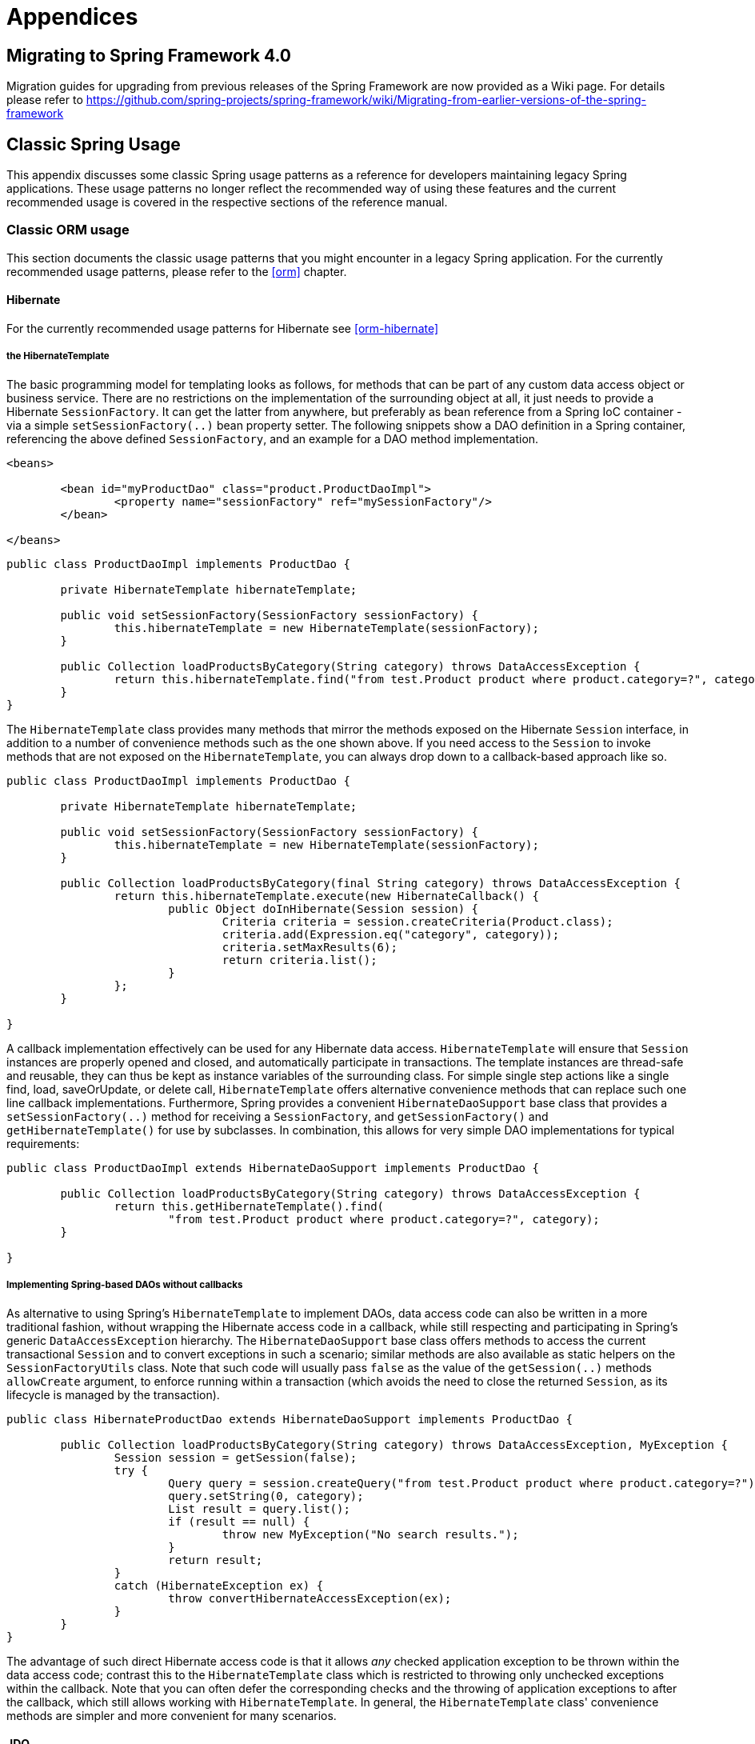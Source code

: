 [[spring-appendices]]
= Appendices





[[migration-4.0]]
== Migrating to Spring Framework 4.0
Migration guides for upgrading from previous releases of the Spring Framework are now
provided as a Wiki page. For details please refer to
https://github.com/spring-projects/spring-framework/wiki/Migrating-from-earlier-versions-of-the-spring-framework





[[classic-spring]]
== Classic Spring Usage
This appendix discusses some classic Spring usage patterns as a reference for developers
maintaining legacy Spring applications. These usage patterns no longer reflect the
recommended way of using these features and the current recommended usage is covered in
the respective sections of the reference manual.




[[classic-spring-orm]]
=== Classic ORM usage
This section documents the classic usage patterns that you might encounter in a legacy
Spring application. For the currently recommended usage patterns, please refer to the
<<orm>> chapter.



[[classic-spring-hibernate]]
==== Hibernate
For the currently recommended usage patterns for Hibernate see <<orm-hibernate>>


[[orm-hibernate-template]]
===== the HibernateTemplate

The basic programming model for templating looks as follows, for methods that can be
part of any custom data access object or business service. There are no restrictions on
the implementation of the surrounding object at all, it just needs to provide a
Hibernate `SessionFactory`. It can get the latter from anywhere, but preferably as bean
reference from a Spring IoC container - via a simple `setSessionFactory(..)` bean
property setter. The following snippets show a DAO definition in a Spring container,
referencing the above defined `SessionFactory`, and an example for a DAO method
implementation.

[source,xml,indent=0]
[subs="verbatim,quotes"]
----
	<beans>

		<bean id="myProductDao" class="product.ProductDaoImpl">
			<property name="sessionFactory" ref="mySessionFactory"/>
		</bean>

	</beans>
----

[source,java,indent=0]
[subs="verbatim,quotes"]
----
	public class ProductDaoImpl implements ProductDao {

		private HibernateTemplate hibernateTemplate;

		public void setSessionFactory(SessionFactory sessionFactory) {
			this.hibernateTemplate = new HibernateTemplate(sessionFactory);
		}

		public Collection loadProductsByCategory(String category) throws DataAccessException {
			return this.hibernateTemplate.find("from test.Product product where product.category=?", category);
		}
	}
----

The `HibernateTemplate` class provides many methods that mirror the methods exposed on
the Hibernate `Session` interface, in addition to a number of convenience methods such
as the one shown above. If you need access to the `Session` to invoke methods that are
not exposed on the `HibernateTemplate`, you can always drop down to a callback-based
approach like so.

[source,java,indent=0]
[subs="verbatim,quotes"]
----
	public class ProductDaoImpl implements ProductDao {

		private HibernateTemplate hibernateTemplate;

		public void setSessionFactory(SessionFactory sessionFactory) {
			this.hibernateTemplate = new HibernateTemplate(sessionFactory);
		}

		public Collection loadProductsByCategory(final String category) throws DataAccessException {
			return this.hibernateTemplate.execute(new HibernateCallback() {
				public Object doInHibernate(Session session) {
					Criteria criteria = session.createCriteria(Product.class);
					criteria.add(Expression.eq("category", category));
					criteria.setMaxResults(6);
					return criteria.list();
				}
			};
		}

	}
----

A callback implementation effectively can be used for any Hibernate data access.
`HibernateTemplate` will ensure that `Session` instances are properly opened and closed,
and automatically participate in transactions. The template instances are thread-safe
and reusable, they can thus be kept as instance variables of the surrounding class. For
simple single step actions like a single find, load, saveOrUpdate, or delete call,
`HibernateTemplate` offers alternative convenience methods that can replace such one
line callback implementations. Furthermore, Spring provides a convenient
`HibernateDaoSupport` base class that provides a `setSessionFactory(..)` method for
receiving a `SessionFactory`, and `getSessionFactory()` and `getHibernateTemplate()` for
use by subclasses. In combination, this allows for very simple DAO implementations for
typical requirements:

[source,java,indent=0]
[subs="verbatim,quotes"]
----
	public class ProductDaoImpl extends HibernateDaoSupport implements ProductDao {

		public Collection loadProductsByCategory(String category) throws DataAccessException {
			return this.getHibernateTemplate().find(
				"from test.Product product where product.category=?", category);
		}

	}
----


[[orm-hibernate-daos]]
===== Implementing Spring-based DAOs without callbacks
As alternative to using Spring's `HibernateTemplate` to implement DAOs, data access code
can also be written in a more traditional fashion, without wrapping the Hibernate access
code in a callback, while still respecting and participating in Spring's generic
`DataAccessException` hierarchy. The `HibernateDaoSupport` base class offers methods to
access the current transactional `Session` and to convert exceptions in such a scenario;
similar methods are also available as static helpers on the `SessionFactoryUtils` class.
Note that such code will usually pass `false` as the value of the `getSession(..)`
methods `allowCreate` argument, to enforce running within a transaction (which avoids
the need to close the returned `Session`, as its lifecycle is managed by the
transaction).

[source,java,indent=0]
[subs="verbatim,quotes"]
----
	public class HibernateProductDao extends HibernateDaoSupport implements ProductDao {

		public Collection loadProductsByCategory(String category) throws DataAccessException, MyException {
			Session session = getSession(false);
			try {
				Query query = session.createQuery("from test.Product product where product.category=?");
				query.setString(0, category);
				List result = query.list();
				if (result == null) {
					throw new MyException("No search results.");
				}
				return result;
			}
			catch (HibernateException ex) {
				throw convertHibernateAccessException(ex);
			}
		}
	}
----

The advantage of such direct Hibernate access code is that it allows __any__ checked
application exception to be thrown within the data access code; contrast this to the
`HibernateTemplate` class which is restricted to throwing only unchecked exceptions
within the callback. Note that you can often defer the corresponding checks and the
throwing of application exceptions to after the callback, which still allows working
with `HibernateTemplate`. In general, the `HibernateTemplate` class' convenience methods
are simpler and more convenient for many scenarios.



[[classic-spring-jdo]]
==== JDO
For the currently recommended usage patterns for JDO see <<orm-jdo>>


[[orm-jdo-template]]
===== JdoTemplate and `JdoDaoSupport`

Each JDO-based DAO will then receive the `PersistenceManagerFactory` through dependency
injection. Such a DAO could be coded against plain JDO API, working with the given
`PersistenceManagerFactory`, but will usually rather be used with the Spring Framework's
`JdoTemplate`:

[source,xml,indent=0]
[subs="verbatim,quotes"]
----
	<beans>

		<bean id="myProductDao" class="product.ProductDaoImpl">
			<property name="persistenceManagerFactory" ref="myPmf"/>
		</bean>

	</beans>
----

[source,java,indent=0]
[subs="verbatim,quotes"]
----
	public class ProductDaoImpl implements ProductDao {

		private JdoTemplate jdoTemplate;

		public void setPersistenceManagerFactory(PersistenceManagerFactory pmf) {
			this.jdoTemplate = new JdoTemplate(pmf);
		}

		public Collection loadProductsByCategory(final String category) throws DataAccessException {
			return (Collection) this.jdoTemplate.execute(new JdoCallback() {
				public Object doInJdo(PersistenceManager pm) throws JDOException {
					Query query = pm.newQuery(Product.class, "category = pCategory");
					query.declareParameters("String pCategory");
					List result = query.execute(category);
					// do some further stuff with the result list
					return result;
				}
			});
		}

	}
----

A callback implementation can effectively be used for any JDO data access. `JdoTemplate`
will ensure that `PersistenceManager` s are properly opened and closed, and
automatically participate in transactions. The template instances are thread-safe and
reusable, they can thus be kept as instance variables of the surrounding class. For
simple single-step actions such as a single `find`, `load`, `makePersistent`, or
`delete` call, `JdoTemplate` offers alternative convenience methods that can replace
such one line callback implementations. Furthermore, Spring provides a convenient
`JdoDaoSupport` base class that provides a `setPersistenceManagerFactory(..)` method for
receiving a `PersistenceManagerFactory`, and `getPersistenceManagerFactory()` and
`getJdoTemplate()` for use by subclasses. In combination, this allows for very simple
DAO implementations for typical requirements:

[source,java,indent=0]
[subs="verbatim,quotes"]
----
	public class ProductDaoImpl extends JdoDaoSupport implements ProductDao {

		public Collection loadProductsByCategory(String category) throws DataAccessException {
			return getJdoTemplate().find(Product.class,
					"category = pCategory", "String category", new Object[] {category});
		}

	}
----

As alternative to working with Spring's `JdoTemplate`, you can also code Spring-based
DAOs at the JDO API level, explicitly opening and closing a `PersistenceManager`. As
elaborated in the corresponding Hibernate section, the main advantage of this approach
is that your data access code is able to throw checked exceptions. `JdoDaoSupport`
offers a variety of support methods for this scenario, for fetching and releasing a
transactional `PersistenceManager` as well as for converting exceptions.



[[classic-spring-jpa]]
==== JPA
For the currently recommended usage patterns for JPA see <<orm-jpa>>


[[orm-jpa-template]]
===== JpaTemplate and `JpaDaoSupport`

Each JPA-based DAO will then receive a `EntityManagerFactory` via dependency injection.
Such a DAO can be coded against plain JPA and work with the given `EntityManagerFactory`
or through Spring's `JpaTemplate`:

[source,xml,indent=0]
[subs="verbatim,quotes"]
----
	<beans>

		<bean id="myProductDao" class="product.ProductDaoImpl">
			<property name="entityManagerFactory" ref="myEmf"/>
		</bean>

	</beans>
----

[source,java,indent=0]
[subs="verbatim,quotes"]
----
	public class JpaProductDao implements ProductDao {

		private JpaTemplate jpaTemplate;

		public void setEntityManagerFactory(EntityManagerFactory emf) {
			this.jpaTemplate = new JpaTemplate(emf);
		}

		public Collection loadProductsByCategory(final String category) throws DataAccessException {
			return (Collection) this.jpaTemplate.execute(new JpaCallback() {
				public Object doInJpa(EntityManager em) throws PersistenceException {
					Query query = em.createQuery("from Product as p where p.category = :category");
					query.setParameter("category", category);
					List result = query.getResultList();
					// do some further processing with the result list
					return result;
				}
			});
		}

	}
----

The `JpaCallback` implementation allows any type of JPA data access. The `JpaTemplate`
will ensure that `EntityManager` s are properly opened and closed and automatically
participate in transactions. Moreover, the `JpaTemplate` properly handles exceptions,
making sure resources are cleaned up and the appropriate transactions rolled back. The
template instances are thread-safe and reusable and they can be kept as instance
variable of the enclosing class. Note that `JpaTemplate` offers single-step actions such
as find, load, merge, etc along with alternative convenience methods that can replace
one line callback implementations.

Furthermore, Spring provides a convenient `JpaDaoSupport` base class that provides the
`get/setEntityManagerFactory` and `getJpaTemplate()` to be used by subclasses:

[source,java,indent=0]
[subs="verbatim,quotes"]
----
	public class ProductDaoImpl extends JpaDaoSupport implements ProductDao {

		public Collection loadProductsByCategory(String category) throws DataAccessException {
			Map<String, String> params = new HashMap<String, String>();
			params.put("category", category);
			return getJpaTemplate().findByNamedParams("from Product as p where p.category = :category", params);
		}

	}
----

Besides working with Spring's `JpaTemplate`, one can also code Spring-based DAOs against
the JPA, doing one's own explicit `EntityManager` handling. As also elaborated in the
corresponding Hibernate section, the main advantage of this approach is that your data
access code is able to throw checked exceptions. `JpaDaoSupport` offers a variety of
support methods for this scenario, for retrieving and releasing a transaction
`EntityManager`, as well as for converting exceptions.

__JpaTemplate mainly exists as a sibling of JdoTemplate and HibernateTemplate, offering
the same style for people used to it.__




[[clasic-spring-mvc]]
=== Classic Spring MVC
...




[[classic-spring-jms]]
=== JMS Usage

One of the benefits of Spring's JMS support is to shield the user from differences
between the JMS 1.0.2 and 1.1 APIs. (For a description of the differences between the
two APIs see sidebar on Domain Unification). Since it is now common to encounter only
the JMS 1.1 API the use of classes that are based on the JMS 1.0.2 API has been
deprecated in Spring 3.0. This section describes Spring JMS support for the JMS 1.0.2
deprecated classes.

.Domain Unification
****
There are two major releases of the JMS specification, 1.0.2 and 1.1.

JMS 1.0.2 defined two types of messaging domains, point-to-point (Queues) and
publish/subscribe (Topics). The 1.0.2 API reflected these two messaging domains by
providing a parallel class hierarchy for each domain. As a result, a client application
became domain specific in its use of the JMS API. JMS 1.1 introduced the concept of
domain unification that minimized both the functional differences and client API
differences between the two domains. As an example of a functional difference that was
removed, if you use a JMS 1.1 provider you can transactionally consume a message from
one domain and produce a message on the other using the same `Session`.

[NOTE]
====
The JMS 1.1 specification was released in April 2002 and incorporated as part of J2EE
1.4 in November 2003. As a result, common J2EE 1.3 application servers which are still
in widespread use (such as BEA WebLogic 8.1 and IBM WebSphere 5.1) are based on JMS
1.0.2.
====
****



[[classic-spring-jms-template]]
==== JmsTemplate
Located in the package `org.springframework.jms.core` the class `JmsTemplate102`
provides all of the features of the `JmsTemplate` described the JMS chapter, but is
based on the JMS 1.0.2 API instead of the JMS 1.1 API. As a consequence, if you are
using JmsTemplate102 you need to set the boolean property `pubSubDomain` to configure
the `JmsTemplate` with knowledge of what JMS domain is being used. By default the value
of this property is false, indicating that the point-to-point domain, Queues, will be
used.



[[classic-spring-aysnc-messages]]
==== Asynchronous Message Reception
<<jms-receiving-async-message-listener-adapter,MessageListenerAdapter's>> are used in
conjunction with Spring's <<jms-mdp,message listener containers>> to support
asynchronous message reception by exposing almost any class as a Message-driven POJO. If
you are using the JMS 1.0.2 API, you will want to use the 1.0.2 specific classes such as
`MessageListenerAdapter102`, `SimpleMessageListenerContainer102`, and
`DefaultMessageListenerContainer102`. These classes provide the same functionality as
the JMS 1.1 based counterparts but rely only on the JMS 1.0.2 API.



[[classic-spring-jms-connections]]
==== Connections
The `ConnectionFactory` interface is part of the JMS specification and serves as the
entry point for working with JMS. Spring provides an implementation of the
`ConnectionFactory` interface, `SingleConnectionFactory102`, based on the JMS 1.0.2 API
that will return the same `Connection` on all `createConnection()` calls and ignore
calls to `close()`. You will need to set the boolean property `pubSubDomain` to indicate
which messaging domain is used as `SingleConnectionFactory102` will always explicitly
differentiate between a `javax.jms.QueueConnection` and a `javax.jmsTopicConnection`.



[[classic-spring-jms-tx-management]]
==== Transaction Management
In a JMS 1.0.2 environment the class `JmsTransactionManager102` provides support for
managing JMS transactions for a single Connection Factory. Please refer to the reference
documentation on <<jms-tx,JMS Transaction Management>> for more information on this
functionality.





[[classic-aop-spring]]
== Classic Spring AOP Usage
In this appendix we discuss the lower-level Spring AOP APIs and the AOP support used in
Spring 1.2 applications. For new applications, we recommend the use of the Spring 2.0
AOP support described in the <<aop,AOP>> chapter, but when working with existing
applications, or when reading books and articles, you may come across Spring 1.2 style
examples. Spring 2.0 is fully backwards compatible with Spring 1.2 and everything
described in this appendix is fully supported in Spring 2.0.




[[classic-aop-api-pointcuts]]
=== Pointcut API in Spring
Let's look at how Spring handles the crucial pointcut concept.



[[classic-aop-api-concepts]]
==== Concepts
Spring's pointcut model enables pointcut reuse independent of advice types. It's
possible to target different advice using the same pointcut.

The `org.springframework.aop.Pointcut` interface is the central interface, used to
target advices to particular classes and methods. The complete interface is shown below:

[source,java,indent=0]
[subs="verbatim,quotes"]
----
	public interface Pointcut {

		ClassFilter getClassFilter();

		MethodMatcher getMethodMatcher();

	}
----

Splitting the `Pointcut` interface into two parts allows reuse of class and method
matching parts, and fine-grained composition operations (such as performing a "union"
with another method matcher).

The `ClassFilter` interface is used to restrict the pointcut to a given set of target
classes. If the `matches()` method always returns true, all target classes will be
matched:

[source,java,indent=0]
[subs="verbatim,quotes"]
----
	public interface ClassFilter {

		boolean matches(Class clazz);

	}
----

The `MethodMatcher` interface is normally more important. The complete interface is
shown below:

[source,java,indent=0]
[subs="verbatim,quotes"]
----
	public interface MethodMatcher {

		boolean matches(Method m, Class targetClass);

		boolean isRuntime();

		boolean matches(Method m, Class targetClass, Object[] args);

	}
----

The `matches(Method, Class)` method is used to test whether this pointcut will ever
match a given method on a target class. This evaluation can be performed when an AOP
proxy is created, to avoid the need for a test on every method invocation. If the
2-argument matches method returns true for a given method, and the `isRuntime()` method
for the MethodMatcher returns true, the 3-argument matches method will be invoked on
every method invocation. This enables a pointcut to look at the arguments passed to the
method invocation immediately before the target advice is to execute.

Most MethodMatchers are static, meaning that their `isRuntime()` method returns false.
In this case, the 3-argument matches method will never be invoked.

[TIP]
====

If possible, try to make pointcuts static, allowing the AOP framework to cache the
results of pointcut evaluation when an AOP proxy is created.
====



[[classic-aop-api-pointcut-ops]]
==== Operations on pointcuts
Spring supports operations on pointcuts: notably, __union__ and __intersection__.

* Union means the methods that either pointcut matches.
* Intersection means the methods that both pointcuts match.
* Union is usually more useful.
* Pointcuts can be composed using the static methods in the
  __org.springframework.aop.support.Pointcuts__ class, or using the
  __ComposablePointcut__ class in the same package. However, using AspectJ pointcut
  expressions is usually a simpler approach.



[[classic-aop-api-pointcuts-aspectj]]
==== AspectJ expression pointcuts
Since 2.0, the most important type of pointcut used by Spring is
`org.springframework.aop.aspectj.AspectJExpressionPointcut`. This is a pointcut that
uses an AspectJ supplied library to parse an AspectJ pointcut expression string.

See the previous chapter for a discussion of supported AspectJ pointcut primitives.



[[classic-aop-api-pointcuts-impls]]
==== Convenience pointcut implementations
Spring provides several convenient pointcut implementations. Some can be used out of the
box; others are intended to be subclassed in application-specific pointcuts.


[[classic-aop-api-pointcuts-static]]
===== Static pointcuts
Static pointcuts are based on method and target class, and cannot take into account the
method's arguments. Static pointcuts are sufficient - __and best__ - for most usages.
It's possible for Spring to evaluate a static pointcut only once, when a method is first
invoked: after that, there is no need to evaluate the pointcut again with each method
invocation.

Let's consider some static pointcut implementations included with Spring.

[[classic-aop-api-pointcuts-regex]]
====== Regular expression pointcuts
One obvious way to specify static pointcuts is regular expressions. Several AOP
frameworks besides Spring make this possible.
`org.springframework.aop.support.Perl5RegexpMethodPointcut` is a generic regular
expression pointcut, using Perl 5 regular expression syntax. The
`Perl5RegexpMethodPointcut` class depends on Jakarta ORO for regular expression
matching. Spring also provides the `JdkRegexpMethodPointcut` class that uses the regular
expression support in JDK 1.4+.

Using the `Perl5RegexpMethodPointcut` class, you can provide a list of pattern Strings.
If any of these is a match, the pointcut will evaluate to true. (So the result is
effectively the union of these pointcuts.)

The usage is shown below:

[source,xml,indent=0]
[subs="verbatim,quotes"]
----
	<bean id="settersAndAbsquatulatePointcut"
			class="org.springframework.aop.support.Perl5RegexpMethodPointcut">
		<property name="patterns">
			<list>
				<value>.*set.*</value>
				<value>.*absquatulate</value>
			</list>
		</property>
	</bean>
----

Spring provides a convenience class, `RegexpMethodPointcutAdvisor`, that allows us to
also reference an Advice (remember that an Advice can be an interceptor, before advice,
throws advice etc.). Behind the scenes, Spring will use a `JdkRegexpMethodPointcut`.
Using `RegexpMethodPointcutAdvisor` simplifies wiring, as the one bean encapsulates both
pointcut and advice, as shown below:

[source,xml,indent=0]
[subs="verbatim,quotes"]
----
	<bean id="settersAndAbsquatulateAdvisor"
			class="org.springframework.aop.support.RegexpMethodPointcutAdvisor">
		<property name="advice">
			<ref bean="beanNameOfAopAllianceInterceptor"/>
		</property>
		<property name="patterns">
			<list>
				<value>.*set.*</value>
				<value>.*absquatulate</value>
			</list>
		</property>
	</bean>
----

__RegexpMethodPointcutAdvisor__ can be used with any Advice type.

[[classic-aop-api-pointcuts-attribute-driven]]
====== Attribute-driven pointcuts
An important type of static pointcut is a __metadata-driven__ pointcut. This uses the
values of metadata attributes: typically, source-level metadata.


[[classic-aop-api-pointcuts-dynamic]]
===== Dynamic pointcuts
Dynamic pointcuts are costlier to evaluate than static pointcuts. They take into account
method__arguments__, as well as static information. This means that they must be
evaluated with every method invocation; the result cannot be cached, as arguments will
vary.

The main example is the `control flow` pointcut.

[[classic-aop-api-pointcuts-cflow]]
====== Control flow pointcuts
Spring control flow pointcuts are conceptually similar to AspectJ __cflow__ pointcuts,
although less powerful. (There is currently no way to specify that a pointcut executes
below a join point matched by another pointcut.) A control flow pointcut matches the
current call stack. For example, it might fire if the join point was invoked by a method
in the `com.mycompany.web` package, or by the `SomeCaller` class. Control flow pointcuts
are specified using the `org.springframework.aop.support.ControlFlowPointcut` class.
[NOTE]
====
Control flow pointcuts are significantly more expensive to evaluate at runtime than even
other dynamic pointcuts. In Java 1.4, the cost is about 5 times that of other dynamic
pointcuts.
====



[[classic-aop-api-pointcuts-superclasses]]
==== Pointcut superclasses
Spring provides useful pointcut superclasses to help you to implement your own pointcuts.

Because static pointcuts are most useful, you'll probably subclass
StaticMethodMatcherPointcut, as shown below. This requires implementing just one
abstract method (although it's possible to override other methods to customize behavior):

[source,java,indent=0]
[subs="verbatim,quotes"]
----
	class TestStaticPointcut extends StaticMethodMatcherPointcut {

		public boolean matches(Method m, Class targetClass) {
			// return true if custom criteria match
		}

	}
----

There are also superclasses for dynamic pointcuts.

You can use custom pointcuts with any advice type in Spring 1.0 RC2 and above.



[[classic-aop-api-pointcuts-custom]]
==== Custom pointcuts
Because pointcuts in Spring AOP are Java classes, rather than language features (as in
AspectJ) it's possible to declare custom pointcuts, whether static or dynamic. Custom
pointcuts in Spring can be arbitrarily complex. However, using the AspectJ pointcut
expression language is recommended if possible.

[NOTE]
====
Later versions of Spring may offer support for "semantic pointcuts" as offered by JAC:
for example, "all methods that change instance variables in the target object."
====




[[classic-aop-api-advice]]
=== Advice API in Spring
Let's now look at how Spring AOP handles advice.



[[classic-aop-api-advice-lifecycle]]
==== Advice lifecycles
Each advice is a Spring bean. An advice instance can be shared across all advised
objects, or unique to each advised object. This corresponds to __per-class__ or
__per-instance__ advice.

Per-class advice is used most often. It is appropriate for generic advice such as
transaction advisors. These do not depend on the state of the proxied object or add new
state; they merely act on the method and arguments.

Per-instance advice is appropriate for introductions, to support mixins. In this case,
the advice adds state to the proxied object.

It's possible to use a mix of shared and per-instance advice in the same AOP proxy.



[[classic-aop-api-advice-types]]
==== Advice types in Spring
Spring provides several advice types out of the box, and is extensible to support
arbitrary advice types. Let us look at the basic concepts and standard advice types.


[[classic-aop-api-advice-around]]
===== Interception around advice
The most fundamental advice type in Spring is __interception around advice__.

Spring is compliant with the AOP Alliance interface for around advice using method
interception. MethodInterceptors implementing around advice should implement the
following interface:

[source,java,indent=0]
[subs="verbatim,quotes"]
----
	public interface MethodInterceptor extends Interceptor {

		Object invoke(MethodInvocation invocation) throws Throwable;

	}
----

The `MethodInvocation` argument to the `invoke()` method exposes the method being
invoked; the target join point; the AOP proxy; and the arguments to the method. The
`invoke()` method should return the invocation's result: the return value of the join
point.

A simple `MethodInterceptor` implementation looks as follows:

[source,java,indent=0]
[subs="verbatim,quotes"]
----
	public class DebugInterceptor implements MethodInterceptor {

		public Object invoke(MethodInvocation invocation) throws Throwable {
			System.out.println("Before: invocation=[" + invocation + "]");
			Object rval = invocation.proceed();
			System.out.println("Invocation returned");
			return rval;
		}

	}
----

Note the call to the MethodInvocation's `proceed()` method. This proceeds down the
interceptor chain towards the join point. Most interceptors will invoke this method, and
return its return value. However, a MethodInterceptor, like any around advice, can
return a different value or throw an exception rather than invoke the proceed method.
However, you don't want to do this without good reason!

[NOTE]
====
MethodInterceptors offer interoperability with other AOP Alliance-compliant AOP
implementations. The other advice types discussed in the remainder of this section
implement common AOP concepts, but in a Spring-specific way. While there is an advantage
in using the most specific advice type, stick with MethodInterceptor around advice if
you are likely to want to run the aspect in another AOP framework. Note that pointcuts
are not currently interoperable between frameworks, and the AOP Alliance does not
currently define pointcut interfaces.
====


[[classic-aop-api-advice-before]]
===== Before advice
A simpler advice type is a __before advice__. This does not need a `MethodInvocation`
object, since it will only be called before entering the method.

The main advantage of a before advice is that there is no need to invoke the `proceed()`
method, and therefore no possibility of inadvertently failing to proceed down the
interceptor chain.

The `MethodBeforeAdvice` interface is shown below. (Spring's API design would allow for
field before advice, although the usual objects apply to field interception and it's
unlikely that Spring will ever implement it).

[source,java,indent=0]
[subs="verbatim,quotes"]
----
	public interface MethodBeforeAdvice extends BeforeAdvice {

		void before(Method m, Object[] args, Object target) throws Throwable;

	}
----

Note the return type is `void`. Before advice can insert custom behavior before the join
point executes, but cannot change the return value. If a before advice throws an
exception, this will abort further execution of the interceptor chain. The exception
will propagate back up the interceptor chain. If it is unchecked, or on the signature of
the invoked method, it will be passed directly to the client; otherwise it will be
wrapped in an unchecked exception by the AOP proxy.

An example of a before advice in Spring, which counts all method invocations:

[source,java,indent=0]
[subs="verbatim,quotes"]
----
	public class CountingBeforeAdvice implements MethodBeforeAdvice {

		private int count;

		public void before(Method m, Object[] args, Object target) throws Throwable {
			++count;
		}

		public int getCount() {
			return count;
		}
	}
----

[TIP]
====

Before advice can be used with any pointcut.
====


[[classic-aop-api-advice-throws]]
===== Throws advice
__Throws advice__ is invoked after the return of the join point if the join point threw
an exception. Spring offers typed throws advice. Note that this means that the
`org.springframework.aop.ThrowsAdvice` interface does not contain any methods: It is a
tag interface identifying that the given object implements one or more typed throws
advice methods. These should be in the form of:

[source,java,indent=0]
[subs="verbatim,quotes"]
----
	afterThrowing([Method, args, target], subclassOfThrowable)
----

Only the last argument is required. The method signatures may have either one or four
arguments, depending on whether the advice method is interested in the method and
arguments. The following classes are examples of throws advice.

The advice below is invoked if a `RemoteException` is thrown (including subclasses):

[source,java,indent=0]
[subs="verbatim,quotes"]
----
	public class RemoteThrowsAdvice implements ThrowsAdvice {

		public void afterThrowing(RemoteException ex) throws Throwable {
			// Do something with remote exception
		}

	}
----

The following advice is invoked if a `ServletException` is thrown. Unlike the above
advice, it declares 4 arguments, so that it has access to the invoked method, method
arguments and target object:

[source,java,indent=0]
[subs="verbatim,quotes"]
----
	public class ServletThrowsAdviceWithArguments implements ThrowsAdvice {

		public void afterThrowing(Method m, Object[] args, Object target, ServletException ex) {
			// Do something with all arguments
		}

	}
----

The final example illustrates how these two methods could be used in a single class,
which handles both `RemoteException` and `ServletException`. Any number of throws advice
methods can be combined in a single class.

[source,java,indent=0]
[subs="verbatim,quotes"]
----
	public static class CombinedThrowsAdvice implements ThrowsAdvice {

		public void afterThrowing(RemoteException ex) throws Throwable {
			// Do something with remote exception
		}

		public void afterThrowing(Method m, Object[] args, Object target, ServletException ex) {
			// Do something with all arguments
		}
	}
----

__Note:__ If a throws-advice method throws an exception itself, it will override the
original exception (i.e. change the exception thrown to the user). The overriding
exception will typically be a RuntimeException; this is compatible with any method
signature. However, if a throws-advice method throws a checked exception, it will have
to match the declared exceptions of the target method and is hence to some degree
coupled to specific target method signatures. __Do not throw an undeclared checked
exception that is incompatible with the target method's signature!__

[TIP]
====

Throws advice can be used with any pointcut.
====


[[classic-aop-api-advice-after-returning]]
===== After Returning advice
An after returning advice in Spring must implement the
__org.springframework.aop.AfterReturningAdvice__ interface, shown below:

[source,java,indent=0]
[subs="verbatim,quotes"]
----
	public interface AfterReturningAdvice extends Advice {

		void afterReturning(Object returnValue, Method m, Object[] args,
				Object target) throws Throwable;

	}
----

An after returning advice has access to the return value (which it cannot modify),
invoked method, methods arguments and target.

The following after returning advice counts all successful method invocations that have
not thrown exceptions:

[source,java,indent=0]
[subs="verbatim,quotes"]
----
	public class CountingAfterReturningAdvice implements AfterReturningAdvice {

		private int count;

		public void afterReturning(Object returnValue, Method m, Object[] args,
				Object target) throws Throwable {
			++count;
		}

		public int getCount() {
			return count;
		}

	}
----

This advice doesn't change the execution path. If it throws an exception, this will be
thrown up the interceptor chain instead of the return value.

[TIP]
====

After returning advice can be used with any pointcut.
====


[[classic-aop-api-advice-introduction]]
===== Introduction advice
Spring treats introduction advice as a special kind of interception advice.

Introduction requires an `IntroductionAdvisor`, and an `IntroductionInterceptor`,
implementing the following interface:

[source,java,indent=0]
[subs="verbatim,quotes"]
----
	public interface IntroductionInterceptor extends MethodInterceptor {

		boolean implementsInterface(Class intf);

	}
----

The `invoke()` method inherited from the AOP Alliance `MethodInterceptor` interface must
implement the introduction: that is, if the invoked method is on an introduced
interface, the introduction interceptor is responsible for handling the method call - it
cannot invoke `proceed()`.

Introduction advice cannot be used with any pointcut, as it applies only at class,
rather than method, level. You can only use introduction advice with the
`IntroductionAdvisor`, which has the following methods:

[source,java,indent=0]
[subs="verbatim,quotes"]
----
	public interface IntroductionAdvisor extends Advisor, IntroductionInfo {

		ClassFilter getClassFilter();

		void validateInterfaces() throws IllegalArgumentException;

	}

	public interface IntroductionInfo {

		Class[] getInterfaces();

	}
----

There is no `MethodMatcher`, and hence no `Pointcut`, associated with introduction
advice. Only class filtering is logical.

The `getInterfaces()` method returns the interfaces introduced by this advisor.

The `validateInterfaces()` method is used internally to see whether or not the
introduced interfaces can be implemented by the configured `IntroductionInterceptor`.

Let's look at a simple example from the Spring test suite. Let's suppose we want to
introduce the following interface to one or more objects:

[source,java,indent=0]
[subs="verbatim,quotes"]
----
	public interface Lockable {

		void lock();

		void unlock();

		boolean locked();

	}
----

This illustrates a __mixin__. We want to be able to cast advised objects to Lockable,
whatever their type, and call lock and unlock methods. If we call the lock() method, we
want all setter methods to throw a `LockedException`. Thus we can add an aspect that
provides the ability to make objects immutable, without them having any knowledge of it:
a good example of AOP.

Firstly, we'll need an `IntroductionInterceptor` that does the heavy lifting. In this
case, we extend the `org.springframework.aop.support.DelegatingIntroductionInterceptor`
convenience class. We could implement IntroductionInterceptor directly, but using
`DelegatingIntroductionInterceptor` is best for most cases.

The `DelegatingIntroductionInterceptor` is designed to delegate an introduction to an
actual implementation of the introduced interface(s), concealing the use of interception
to do so. The delegate can be set to any object using a constructor argument; the
default delegate (when the no-arg constructor is used) is this. Thus in the example
below, the delegate is the `LockMixin` subclass of `DelegatingIntroductionInterceptor`.
Given a delegate (by default itself), a `DelegatingIntroductionInterceptor` instance
looks for all interfaces implemented by the delegate (other than
IntroductionInterceptor), and will support introductions against any of them. It's
possible for subclasses such as `LockMixin` to call the `suppressInterface(Class intf)`
method to suppress interfaces that should not be exposed. However, no matter how many
interfaces an `IntroductionInterceptor` is prepared to support, the
`IntroductionAdvisor` used will control which interfaces are actually exposed. An
introduced interface will conceal any implementation of the same interface by the target.

Thus LockMixin subclasses `DelegatingIntroductionInterceptor` and implements Lockable
itself. The superclass automatically picks up that Lockable can be supported for
introduction, so we don't need to specify that. We could introduce any number of
interfaces in this way.

Note the use of the `locked` instance variable. This effectively adds additional state
to that held in the target object.

[source,java,indent=0]
[subs="verbatim,quotes"]
----
	public class LockMixin extends DelegatingIntroductionInterceptor implements Lockable {

		private boolean locked;

		public void lock() {
			this.locked = true;
		}

		public void unlock() {
			this.locked = false;
		}

		public boolean locked() {
			return this.locked;
		}

		public Object invoke(MethodInvocation invocation) throws Throwable {
			if (locked() && invocation.getMethod().getName().indexOf("set") == 0) {
				throw new LockedException();
			}
			return super.invoke(invocation);
		}

	}
----

Often it isn't necessary to override the `invoke()` method: the
`DelegatingIntroductionInterceptor` implementation - which calls the delegate method if
the method is introduced, otherwise proceeds towards the join point - is usually
sufficient. In the present case, we need to add a check: no setter method can be invoked
if in locked mode.

The introduction advisor required is simple. All it needs to do is hold a distinct
`LockMixin` instance, and specify the introduced interfaces - in this case, just
`Lockable`. A more complex example might take a reference to the introduction
interceptor (which would be defined as a prototype): in this case, there's no
configuration relevant for a `LockMixin`, so we simply create it using `new`.

[source,java,indent=0]
[subs="verbatim,quotes"]
----
	public class LockMixinAdvisor extends DefaultIntroductionAdvisor {

		public LockMixinAdvisor() {
			super(new LockMixin(), Lockable.class);
		}

	}
----

We can apply this advisor very simply: it requires no configuration. (However, it __is__
necessary: It's impossible to use an `IntroductionInterceptor` without an
__IntroductionAdvisor__.) As usual with introductions, the advisor must be per-instance,
as it is stateful. We need a different instance of `LockMixinAdvisor`, and hence
`LockMixin`, for each advised object. The advisor comprises part of the advised object's
state.

We can apply this advisor programmatically, using the `Advised.addAdvisor()` method, or
(the recommended way) in XML configuration, like any other advisor. All proxy creation
choices discussed below, including "auto proxy creators," correctly handle introductions
and stateful mixins.




[[classic-aop-api-advisor]]
=== Advisor API in Spring
In Spring, an Advisor is an aspect that contains just a single advice object associated
with a pointcut expression.

Apart from the special case of introductions, any advisor can be used with any advice.
`org.springframework.aop.support.DefaultPointcutAdvisor` is the most commonly used
advisor class. For example, it can be used with a `MethodInterceptor`, `BeforeAdvice` or
`ThrowsAdvice`.

It is possible to mix advisor and advice types in Spring in the same AOP proxy. For
example, you could use a interception around advice, throws advice and before advice in
one proxy configuration: Spring will automatically create the necessary interceptor
chain.




[[classic-aop-pfb]]
=== Using the ProxyFactoryBean to create AOP proxies
If you're using the Spring IoC container (an ApplicationContext or BeanFactory) for your
business objects - and you should be! - you will want to use one of Spring's AOP
FactoryBeans. (Remember that a factory bean introduces a layer of indirection, enabling
it to create objects of a different type.)

[NOTE]
====
The Spring 2.0 AOP support also uses factory beans under the covers.
====

The basic way to create an AOP proxy in Spring is to use the
__org.springframework.aop.framework.ProxyFactoryBean__. This gives complete control over
the pointcuts and advice that will apply, and their ordering. However, there are simpler
options that are preferable if you don't need such control.



[[classic-aop-pfb-1]]
==== Basics
The `ProxyFactoryBean`, like other Spring `FactoryBean` implementations, introduces a
level of indirection. If you define a `ProxyFactoryBean` with name `foo`, what objects
referencing `foo` see is not the `ProxyFactoryBean` instance itself, but an object
created by the `ProxyFactoryBean`'s implementation of the `getObject()` method. This
method will create an AOP proxy wrapping a target object.

One of the most important benefits of using a `ProxyFactoryBean` or another IoC-aware
class to create AOP proxies, is that it means that advices and pointcuts can also be
managed by IoC. This is a powerful feature, enabling certain approaches that are hard to
achieve with other AOP frameworks. For example, an advice may itself reference
application objects (besides the target, which should be available in any AOP
framework), benefiting from all the pluggability provided by Dependency Injection.



[[classic-aop-pfb-2]]
==== JavaBean properties
In common with most `FactoryBean` implementations provided with Spring, the
`ProxyFactoryBean` class is itself a JavaBean. Its properties are used to:

* Specify the target you want to proxy.
* Specify whether to use CGLIB (see below and also <<aop-pfb-proxy-types>>).

Some key properties are inherited from `org.springframework.aop.framework.ProxyConfig`
(the superclass for all AOP proxy factories in Spring). These key properties include:

* `proxyTargetClass`: `true` if the target class is to be proxied, rather than the
  target class' interfaces. If this property value is set to `true`, then CGLIB proxies
  will be created (but see also below <<aop-pfb-proxy-types>>).
* `optimize`: controls whether or not aggressive optimizations are applied to proxies
  __created via CGLIB__. One should not blithely use this setting unless one fully
  understands how the relevant AOP proxy handles optimization. This is currently used
  only for CGLIB proxies; it has no effect with JDK dynamic proxies.
* `frozen`: if a proxy configuration is `frozen`, then changes to the configuration are
  no longer allowed. This is useful both as a slight optimization and for those cases
  when you don't want callers to be able to manipulate the proxy (via the `Advised`
  interface) after the proxy has been created. The default value of this property is
  `false`, so changes such as adding additional advice are allowed.
* `exposeProxy`: determines whether or not the current proxy should be exposed in a
  `ThreadLocal` so that it can be accessed by the target. If a target needs to obtain
  the proxy and the `exposeProxy` property is set to `true`, the target can use the
  `AopContext.currentProxy()` method.
* `aopProxyFactory`: the implementation of `AopProxyFactory` to use. Offers a way of
  customizing whether to use dynamic proxies, CGLIB or any other proxy strategy. The
  default implementation will choose dynamic proxies or CGLIB appropriately. There
  should be no need to use this property; it is intended to allow the addition of new
  proxy types in Spring 1.1.

Other properties specific to `ProxyFactoryBean` include:

* `proxyInterfaces`: array of String interface names. If this isn't supplied, a CGLIB
  proxy for the target class will be used (but see also below <<aop-pfb-proxy-types>>).
* `interceptorNames`: String array of `Advisor`, interceptor or other advice names to
  apply. Ordering is significant, on a first come-first served basis. That is to say
  that the first interceptor in the list will be the first to be able to intercept the
  invocation.

The names are bean names in the current factory, including bean names from ancestor
factories. You can't mention bean references here since doing so would result in the
`ProxyFactoryBean` ignoring the singleton setting of the advice.

You can append an interceptor name with an asterisk ( `*`). This will result in the
application of all advisor beans with names starting with the part before the asterisk
to be applied. An example of using this feature can be found in <<aop-global-advisors>>.

*  singleton: whether or not the factory should return a single object, no matter how
  often the `getObject()` method is called. Several `FactoryBean` implementations offer
  such a method. The default value is `true`. If you	want to use stateful advice - for
  example, for stateful mixins - use	prototype advices along with a singleton value of
  `false`.



[[classic-aop-pfb-proxy-types]]
==== JDK- and CGLIB-based proxies
This section serves as the definitive documentation on how the `ProxyFactoryBean`
chooses to create one of either a JDK- and CGLIB-based proxy for a particular target
object (that is to be proxied).

[NOTE]
====
The behavior of the `ProxyFactoryBean` with regard to creating JDK- or CGLIB-based
proxies changed between versions 1.2.x and 2.0 of Spring. The `ProxyFactoryBean` now
exhibits similar semantics with regard to auto-detecting interfaces as those of the
`TransactionProxyFactoryBean` class.
====

If the class of a target object that is to be proxied (hereafter simply referred to as
the target class) doesn't implement any interfaces, then a CGLIB-based proxy will be
created. This is the easiest scenario, because JDK proxies are interface based, and no
interfaces means JDK proxying isn't even possible. One simply plugs in the target bean,
and specifies the list of interceptors via the `interceptorNames` property. Note that a
CGLIB-based proxy will be created even if the `proxyTargetClass` property of the
`ProxyFactoryBean` has been set to `false`. (Obviously this makes no sense, and is best
removed from the bean definition because it is at best redundant, and at worst
confusing.)

If the target class implements one (or more) interfaces, then the type of proxy that is
created depends on the configuration of the `ProxyFactoryBean`.

If the `proxyTargetClass` property of the `ProxyFactoryBean` has been set to `true`,
then a CGLIB-based proxy will be created. This makes sense, and is in keeping with the
principle of least surprise. Even if the `proxyInterfaces` property of the
`ProxyFactoryBean` has been set to one or more fully qualified interface names, the fact
that the `proxyTargetClass` property is set to `true` __will__ cause CGLIB-based
proxying to be in effect.

If the `proxyInterfaces` property of the `ProxyFactoryBean` has been set to one or more
fully qualified interface names, then a JDK-based proxy will be created. The created
proxy will implement all of the interfaces that were specified in the `proxyInterfaces`
property; if the target class happens to implement a whole lot more interfaces than
those specified in the `proxyInterfaces` property, that is all well and good but those
additional interfaces will not be implemented by the returned proxy.

If the `proxyInterfaces` property of the `ProxyFactoryBean` has __not__ been set, but
the target class __does implement one (or more)__ interfaces, then the
`ProxyFactoryBean` will auto-detect the fact that the target class does actually
implement at least one interface, and a JDK-based proxy will be created. The interfaces
that are actually proxied will be __all__ of the interfaces that the target class
implements; in effect, this is the same as simply supplying a list of each and every
interface that the target class implements to the `proxyInterfaces` property. However,
it is significantly less work, and less prone to typos.



[[classic-aop-api-proxying-intf]]
==== Proxying interfaces
Let's look at a simple example of `ProxyFactoryBean` in action. This example involves:

* A __target bean__ that will be proxied. This is the "personTarget" bean definition in
  the example below.
* An Advisor and an Interceptor used to provide advice.
* An AOP proxy bean definition specifying the target object (the personTarget bean) and
  the interfaces to proxy, along with the advices to apply.

[source,xml,indent=0]
[subs="verbatim,quotes"]
----
	<bean id="personTarget" class="com.mycompany.PersonImpl">
		<property name="name"><value>Tony</value></property>
		<property name="age"><value>51</value></property>
	</bean>

	<bean id="myAdvisor" class="com.mycompany.MyAdvisor">
		<property name="someProperty"><value>Custom string property value</value></property>
	</bean>

	<bean id="debugInterceptor" class="org.springframework.aop.interceptor.DebugInterceptor">
	</bean>

	<bean id="person" class="org.springframework.aop.framework.ProxyFactoryBean">
		<property name="proxyInterfaces"><value>com.mycompany.Person</value></property>
		<property name="target"><ref bean="personTarget"/></property>
		<property name="interceptorNames">
			<list>
				<value>myAdvisor</value>
				<value>debugInterceptor</value>
			</list>
		</property>
	</bean>
----

Note that the `interceptorNames` property takes a list of String: the bean names of the
interceptor or advisors in the current factory. Advisors, interceptors, before, after
returning and throws advice objects can be used. The ordering of advisors is significant.

[NOTE]
====
You might be wondering why the list doesn't hold bean references. The reason for this is
that if the ProxyFactoryBean's singleton property is set to false, it must be able to
return independent proxy instances. If any of the advisors is itself a prototype, an
independent instance would need to be returned, so it's necessary to be able to obtain
an instance of the prototype from the factory; holding a reference isn't sufficient.
====

The "person" bean definition above can be used in place of a Person implementation, as
follows:

[source,java,indent=0]
[subs="verbatim,quotes"]
----
	Person person = (Person) factory.getBean("person");
----

Other beans in the same IoC context can express a strongly typed dependency on it, as
with an ordinary Java object:

[source,xml,indent=0]
[subs="verbatim,quotes"]
----
	<bean id="personUser" class="com.mycompany.PersonUser">
		<property name="person"><ref bean="person" /></property>
	</bean>
----

The `PersonUser` class in this example would expose a property of type Person. As far as
it's concerned, the AOP proxy can be used transparently in place of a "real" person
implementation. However, its class would be a dynamic proxy class. It would be possible
to cast it to the `Advised` interface (discussed below).

It's possible to conceal the distinction between target and proxy using an anonymous
__inner bean__, as follows. Only the `ProxyFactoryBean` definition is different; the
advice is included only for completeness:

[source,xml,indent=0]
[subs="verbatim,quotes"]
----
	<bean id="myAdvisor" class="com.mycompany.MyAdvisor">
		<property name="someProperty"><value>Custom string property value</value></property>
	</bean>

	<bean id="debugInterceptor" class="org.springframework.aop.interceptor.DebugInterceptor"/>

	<bean id="person" class="org.springframework.aop.framework.ProxyFactoryBean">
		<property name="proxyInterfaces"><value>com.mycompany.Person</value></property>
		<!-- Use inner bean, not local reference to target -->
		<property name="target">
			<bean class="com.mycompany.PersonImpl">
				<property name="name"><value>Tony</value></property>
				<property name="age"><value>51</value></property>
			</bean>
		</property>
		<property name="interceptorNames">
			<list>
				<value>myAdvisor</value>
				<value>debugInterceptor</value>
			</list>
		</property>
	</bean>
----

This has the advantage that there's only one object of type `Person`: useful if we want
to prevent users of the application context from obtaining a reference to the un-advised
object, or need to avoid any ambiguity with Spring IoC __autowiring__. There's also
arguably an advantage in that the ProxyFactoryBean definition is self-contained.
However, there are times when being able to obtain the un-advised target from the
factory might actually be an __advantage__: for example, in certain test scenarios.



[[classic-aop-api-proxying-class]]
==== Proxying classes
What if you need to proxy a class, rather than one or more interfaces?

Imagine that in our example above, there was no `Person` interface: we needed to advise
a class called `Person` that didn't implement any business interface. In this case, you
can configure Spring to use CGLIB proxying, rather than dynamic proxies. Simply set the
`proxyTargetClass` property on the ProxyFactoryBean above to true. While it's best to
program to interfaces, rather than classes, the ability to advise classes that don't
implement interfaces can be useful when working with legacy code. (In general, Spring
isn't prescriptive. While it makes it easy to apply good practices, it avoids forcing a
particular approach.)

If you want to, you can force the use of CGLIB in any case, even if you do have
interfaces.

CGLIB proxying works by generating a subclass of the target class at runtime. Spring
configures this generated subclass to delegate method calls to the original target: the
subclass is used to implement the __Decorator__ pattern, weaving in the advice.

CGLIB proxying should generally be transparent to users. However, there are some issues
to consider:

* `Final` methods can't be advised, as they can't be overridden.
* As of Spring 3.2 it is no longer required to add CGLIB to your project classpath.
  CGLIB classes have been repackaged under org.springframework and included directly in
  the spring-core JAR. This is both for user convenience as well as to avoid potential
  conflicts with other projects that have dependence on a differing version of CGLIB.

There's little performance difference between CGLIB proxying and dynamic proxies. As of
Spring 1.0, dynamic proxies are slightly faster. However, this may change in the future.
Performance should not be a decisive consideration in this case.



[[classic-aop-global-advisors]]
==== Using 'global' advisors
By appending an asterisk to an interceptor name, all advisors with bean names matching
the part before the asterisk, will be added to the advisor chain. This can come in handy
if you need to add a standard set of 'global' advisors:

[source,xml,indent=0]
[subs="verbatim,quotes"]
----
	<bean id="proxy" class="org.springframework.aop.framework.ProxyFactoryBean">
		<property name="target" ref="service"/>
		<property name="interceptorNames">
			<list>
				<value>global*</value>
			</list>
		</property>
	</bean>

	<bean id="global_debug" class="org.springframework.aop.interceptor.DebugInterceptor"/>
	<bean id="global_performance" class="org.springframework.aop.interceptor.PerformanceMonitorInterceptor"/>
----




[[classic-aop-concise-proxy]]
=== Concise proxy definitions
Especially when defining transactional proxies, you may end up with many similar proxy
definitions. The use of parent and child bean definitions, along with inner bean
definitions, can result in much cleaner and more concise proxy definitions.

First a parent, __template__, bean definition is created for the proxy:

[source,xml,indent=0]
[subs="verbatim,quotes"]
----
	<bean id="txProxyTemplate" abstract="true"
			class="org.springframework.transaction.interceptor.TransactionProxyFactoryBean">
		<property name="transactionManager" ref="transactionManager"/>
		<property name="transactionAttributes">
			<props>
				<prop key="*">PROPAGATION_REQUIRED</prop>
			</props>
		</property>
	</bean>
----

This will never be instantiated itself, so may actually be incomplete. Then each proxy
which needs to be created is just a child bean definition, which wraps the target of the
proxy as an inner bean definition, since the target will never be used on its own anyway.

[source,xml,indent=0]
[subs="verbatim,quotes"]
----
	<bean id="myService" parent="txProxyTemplate">
		<property name="target">
			<bean class="org.springframework.samples.MyServiceImpl">
			</bean>
		</property>
	</bean>
----

It is of course possible to override properties from the parent template, such as in
this case, the transaction propagation settings:

[source,xml,indent=0]
[subs="verbatim,quotes"]
----
	<bean id="mySpecialService" parent="txProxyTemplate">
		<property name="target">
			<bean class="org.springframework.samples.MySpecialServiceImpl">
			</bean>
		</property>
		<property name="transactionAttributes">
			<props>
				<prop key="get*">PROPAGATION_REQUIRED,readOnly</prop>
				<prop key="find*">PROPAGATION_REQUIRED,readOnly</prop>
				<prop key="load*">PROPAGATION_REQUIRED,readOnly</prop>
				<prop key="store*">PROPAGATION_REQUIRED</prop>
			</props>
		</property>
	</bean>
----

Note that in the example above, we have explicitly marked the parent bean definition as
__abstract__ by using the __abstract__ attribute, as described
<<beans-child-bean-definitions,previously>>, so that it may not actually ever be
instantiated. Application contexts (but not simple bean factories) will by default
pre-instantiate all singletons. It is therefore important (at least for singleton beans)
that if you have a (parent) bean definition which you intend to use only as a template,
and this definition specifies a class, you must make sure to set the__abstract__
attribute to __true__, otherwise the application context will actually try to
pre-instantiate it.




[[classic-aop-prog]]
=== Creating AOP proxies programmatically with the ProxyFactory
It's easy to create AOP proxies programmatically using Spring. This enables you to use
Spring AOP without dependency on Spring IoC.

The following listing shows creation of a proxy for a target object, with one
interceptor and one advisor. The interfaces implemented by the target object will
automatically be proxied:

[source,java,indent=0]
[subs="verbatim,quotes"]
----
	ProxyFactory factory = new ProxyFactory(myBusinessInterfaceImpl);
	factory.addInterceptor(myMethodInterceptor);
	factory.addAdvisor(myAdvisor);
	MyBusinessInterface tb = (MyBusinessInterface) factory.getProxy();
----

The first step is to construct an object of type
`org.springframework.aop.framework.ProxyFactory`. You can create this with a target
object, as in the above example, or specify the interfaces to be proxied in an alternate
constructor.

You can add interceptors or advisors, and manipulate them for the life of the
ProxyFactory. If you add an IntroductionInterceptionAroundAdvisor you can cause the
proxy to implement additional interfaces.

There are also convenience methods on ProxyFactory (inherited from `AdvisedSupport`)
which allow you to add other advice types such as before and throws advice.
AdvisedSupport is the superclass of both ProxyFactory and ProxyFactoryBean.

[TIP]
====

Integrating AOP proxy creation with the IoC framework is best practice in most
applications. We recommend that you externalize configuration from Java code with AOP,
as in general.
====




[[classic-aop-api-advised]]
=== Manipulating advised objects
However you create AOP proxies, you can manipulate them using the
`org.springframework.aop.framework.Advised` interface. Any AOP proxy can be cast to this
interface, whichever other interfaces it implements. This interface includes the
following methods:

[source,java,indent=0]
[subs="verbatim,quotes"]
----
	Advisor[] getAdvisors();

	void addAdvice(Advice advice) throws AopConfigException;

	void addAdvice(int pos, Advice advice) throws AopConfigException;

	void addAdvisor(Advisor advisor) throws AopConfigException;

	void addAdvisor(int pos, Advisor advisor) throws AopConfigException;

	int indexOf(Advisor advisor);

	boolean removeAdvisor(Advisor advisor) throws AopConfigException;

	void removeAdvisor(int index) throws AopConfigException;

	boolean replaceAdvisor(Advisor a, Advisor b) throws AopConfigException;

	boolean isFrozen();
----

The `getAdvisors()` method will return an Advisor for every advisor, interceptor or
other advice type that has been added to the factory. If you added an Advisor, the
returned advisor at this index will be the object that you added. If you added an
interceptor or other advice type, Spring will have wrapped this in an advisor with a
pointcut that always returns true. Thus if you added a `MethodInterceptor`, the advisor
returned for this index will be an `DefaultPointcutAdvisor` returning your
`MethodInterceptor` and a pointcut that matches all classes and methods.

The `addAdvisor()` methods can be used to add any Advisor. Usually the advisor holding
pointcut and advice will be the generic `DefaultPointcutAdvisor`, which can be used with
any advice or pointcut (but not for introductions).

By default, it's possible to add or remove advisors or interceptors even once a proxy
has been created. The only restriction is that it's impossible to add or remove an
introduction advisor, as existing proxies from the factory will not show the interface
change. (You can obtain a new proxy from the factory to avoid this problem.)

A simple example of casting an AOP proxy to the `Advised` interface and examining and
manipulating its advice:

[source,java,indent=0]
[subs="verbatim,quotes"]
----
	Advised advised = (Advised) myObject;
	Advisor[] advisors = advised.getAdvisors();
	int oldAdvisorCount = advisors.length;
	System.out.println(oldAdvisorCount + " advisors");

	// Add an advice like an interceptor without a pointcut
	// Will match all proxied methods
	// Can use for interceptors, before, after returning or throws advice
	advised.addAdvice(new DebugInterceptor());

	// Add selective advice using a pointcut
	advised.addAdvisor(new DefaultPointcutAdvisor(mySpecialPointcut, myAdvice));

	assertEquals("Added two advisors", oldAdvisorCount + 2, advised.getAdvisors().length);
----

[NOTE]
====
It's questionable whether it's advisable (no pun intended) to modify advice on a
business object in production, although there are no doubt legitimate usage cases.
However, it can be very useful in development: for example, in tests. I have sometimes
found it very useful to be able to add test code in the form of an interceptor or other
advice, getting inside a method invocation I want to test. (For example, the advice can
get inside a transaction created for that method: for example, to run SQL to check that
a database was correctly updated, before marking the transaction for roll back.)
====

Depending on how you created the proxy, you can usually set a `frozen` flag, in which
case the `Advised` `isFrozen()` method will return true, and any attempts to modify
advice through addition or removal will result in an `AopConfigException`. The ability
to freeze the state of an advised object is useful in some cases, for example, to
prevent calling code removing a security interceptor. It may also be used in Spring 1.1
to allow aggressive optimization if runtime advice modification is known not to be
required.




[[classic-aop-autoproxy]]
=== Using the "autoproxy" facility
So far we've considered explicit creation of AOP proxies using a `ProxyFactoryBean` or
similar factory bean.

Spring also allows us to use "autoproxy" bean definitions, which can automatically proxy
selected bean definitions. This is built on Spring "bean post processor" infrastructure,
which enables modification of any bean definition as the container loads.

In this model, you set up some special bean definitions in your XML bean definition file
to configure the auto proxy infrastructure. This allows you just to declare the targets
eligible for autoproxying: you don't need to use `ProxyFactoryBean`.

There are two ways to do this:

* Using an autoproxy creator that refers to specific beans in the current context.
* A special case of autoproxy creation that deserves to be considered separately;
  autoproxy creation driven by source-level metadata attributes.



[[classic-aop-autoproxy-choices]]
==== Autoproxy bean definitions
The `org.springframework.aop.framework.autoproxy` package provides the following
standard autoproxy creators.


[[classic-aop-api-autoproxy]]
===== BeanNameAutoProxyCreator
The `BeanNameAutoProxyCreator` class is a `BeanPostProcessor` that automatically creates
AOP proxies for beans with names matching literal values or wildcards.

[source,xml,indent=0]
[subs="verbatim,quotes"]
----
	<bean class="org.springframework.aop.framework.autoproxy.BeanNameAutoProxyCreator">
		<property name="beanNames"><value>jdk*,onlyJdk</value></property>
		<property name="interceptorNames">
			<list>
				<value>myInterceptor</value>
			</list>
		</property>
	</bean>
----

As with `ProxyFactoryBean`, there is an `interceptorNames` property rather than a list
of interceptors, to allow correct behavior for prototype advisors. Named "interceptors"
can be advisors or any advice type.

As with auto proxying in general, the main point of using `BeanNameAutoProxyCreator` is
to apply the same configuration consistently to multiple objects, with minimal volume of
configuration. It is a popular choice for applying declarative transactions to multiple
objects.

Bean definitions whose names match, such as "jdkMyBean" and "onlyJdk" in the above
example, are plain old bean definitions with the target class. An AOP proxy will be
created automatically by the `BeanNameAutoProxyCreator`. The same advice will be applied
to all matching beans. Note that if advisors are used (rather than the interceptor in
the above example), the pointcuts may apply differently to different beans.


[[classic-aop-api-autoproxy-default]]
===== DefaultAdvisorAutoProxyCreator
A more general and extremely powerful auto proxy creator is
`DefaultAdvisorAutoProxyCreator`. This will automagically apply eligible advisors in the
current context, without the need to include specific bean names in the autoproxy
advisor's bean definition. It offers the same merit of consistent configuration and
avoidance of duplication as `BeanNameAutoProxyCreator`.

Using this mechanism involves:

* Specifying a `DefaultAdvisorAutoProxyCreator` bean definition.
* Specifying any number of Advisors in the same or related contexts. Note that these
  __must__ be Advisors, not just interceptors or other advices. This is necessary
  because there must be a pointcut to evaluate, to check the eligibility of each advice
  to candidate bean definitions.

The `DefaultAdvisorAutoProxyCreator` will automatically evaluate the pointcut contained
in each advisor, to see what (if any) advice it should apply to each business object
(such as "businessObject1" and "businessObject2" in the example).

This means that any number of advisors can be applied automatically to each business
object. If no pointcut in any of the advisors matches any method in a business object,
the object will not be proxied. As bean definitions are added for new business objects,
they will automatically be proxied if necessary.

Autoproxying in general has the advantage of making it impossible for callers or
dependencies to obtain an un-advised object. Calling getBean("businessObject1") on this
ApplicationContext will return an AOP proxy, not the target business object. (The "inner
bean" idiom shown earlier also offers this benefit.)

[source,xml,indent=0]
[subs="verbatim,quotes"]
----
	<bean class="org.springframework.aop.framework.autoproxy.DefaultAdvisorAutoProxyCreator"/>

	<bean class="org.springframework.transaction.interceptor.TransactionAttributeSourceAdvisor">
		<property name="transactionInterceptor" ref="transactionInterceptor"/>
	</bean>

	<bean id="customAdvisor" class="com.mycompany.MyAdvisor"/>

	<bean id="businessObject1" class="com.mycompany.BusinessObject1">
		<!-- Properties omitted -->
	</bean>

	<bean id="businessObject2" class="com.mycompany.BusinessObject2"/>
----

The `DefaultAdvisorAutoProxyCreator` is very useful if you want to apply the same advice
consistently to many business objects. Once the infrastructure definitions are in place,
you can simply add new business objects without including specific proxy configuration.
You can also drop in additional aspects very easily - for example, tracing or
performance monitoring aspects - with minimal change to configuration.

The DefaultAdvisorAutoProxyCreator offers support for filtering (using a naming
convention so that only certain advisors are evaluated, allowing use of multiple,
differently configured, AdvisorAutoProxyCreators in the same factory) and ordering.
Advisors can implement the `org.springframework.core.Ordered` interface to ensure
correct ordering if this is an issue. The TransactionAttributeSourceAdvisor used in the
above example has a configurable order value; the default setting is unordered.


[[classic-aop-api-autoproxy-abstract]]
===== AbstractAdvisorAutoProxyCreator
This is the superclass of DefaultAdvisorAutoProxyCreator. You can create your own
autoproxy creators by subclassing this class, in the unlikely event that advisor
definitions offer insufficient customization to the behavior of the framework
`DefaultAdvisorAutoProxyCreator`.



[[classic-aop-autoproxy-metadata]]
==== Using metadata-driven auto-proxying
A particularly important type of autoproxying is driven by metadata. This produces a
similar programming model to .NET `ServicedComponents`. Instead of using XML deployment
descriptors as in EJB, configuration for transaction management and other enterprise
services is held in source-level attributes.

In this case, you use the `DefaultAdvisorAutoProxyCreator`, in combination with Advisors
that understand metadata attributes. The metadata specifics are held in the pointcut
part of the candidate advisors, rather than in the autoproxy creation class itself.

This is really a special case of the `DefaultAdvisorAutoProxyCreator`, but deserves
consideration on its own. (The metadata-aware code is in the pointcuts contained in the
advisors, not the AOP framework itself.)

The `/attributes` directory of the JPetStore sample application shows the use of
attribute-driven autoproxying. In this case, there's no need to use the
`TransactionProxyFactoryBean`. Simply defining transactional attributes on business
objects is sufficient, because of the use of metadata-aware pointcuts. The bean
definitions include the following code, in `/WEB-INF/declarativeServices.xml`. Note that
this is generic, and can be used outside the JPetStore:

[source,xml,indent=0]
[subs="verbatim,quotes"]
----
	<bean class="org.springframework.aop.framework.autoproxy.DefaultAdvisorAutoProxyCreator"/>

	<bean class="org.springframework.transaction.interceptor.TransactionAttributeSourceAdvisor">
		<property name="transactionInterceptor" ref="transactionInterceptor"/>
	</bean>

	<bean id="transactionInterceptor"
			class="org.springframework.transaction.interceptor.TransactionInterceptor">
		<property name="transactionManager" ref="transactionManager"/>
		<property name="transactionAttributeSource">
			<bean class="org.springframework.transaction.interceptor.AttributesTransactionAttributeSource">
				<property name="attributes" ref="attributes"/>
			</bean>
		</property>
	</bean>

	<bean id="attributes" class="org.springframework.metadata.commons.CommonsAttributes"/>
----

The `DefaultAdvisorAutoProxyCreator` bean definition (the name is not significant, hence
it can even be omitted) will pick up all eligible pointcuts in the current application
context. In this case, the "transactionAdvisor" bean definition, of type
`TransactionAttributeSourceAdvisor`, will apply to classes or methods carrying a
transaction attribute. The TransactionAttributeSourceAdvisor depends on a
TransactionInterceptor, via constructor dependency. The example resolves this via
autowiring. The `AttributesTransactionAttributeSource` depends on an implementation of
the `org.springframework.metadata.Attributes` interface. In this fragment, the
"attributes" bean satisfies this, using the Jakarta Commons Attributes API to obtain
attribute information. (The application code must have been compiled using the Commons
Attributes compilation task.)

The `/annotation` directory of the JPetStore sample application contains an analogous
example for auto-proxying driven by JDK 1.5+ annotations. The following configuration
enables automatic detection of Spring's `Transactional` annotation, leading to implicit
proxies for beans containing that annotation:

[source,xml,indent=0]
[subs="verbatim,quotes"]
----
	<bean class="org.springframework.aop.framework.autoproxy.DefaultAdvisorAutoProxyCreator"/>

	<bean class="org.springframework.transaction.interceptor.TransactionAttributeSourceAdvisor">
		<property name="transactionInterceptor" ref="transactionInterceptor"/>
	</bean>

	<bean id="transactionInterceptor"
			class="org.springframework.transaction.interceptor.TransactionInterceptor">
		<property name="transactionManager" ref="transactionManager"/>
		<property name="transactionAttributeSource">
			<bean class="org.springframework.transaction.annotation.AnnotationTransactionAttributeSource"/>
		</property>
	</bean>
----

The `TransactionInterceptor` defined here depends on a `PlatformTransactionManager`
definition, which is not included in this generic file (although it could be) because it
will be specific to the application's transaction requirements (typically JTA, as in
this example, or Hibernate, JDO or JDBC):

[source,xml,indent=0]
[subs="verbatim,quotes"]
----
	<bean id="transactionManager"
			class="org.springframework.transaction.jta.JtaTransactionManager"/>
----

[TIP]
====

If you require only declarative transaction management, using these generic XML
definitions will result in Spring automatically proxying all classes or methods with
transaction attributes. You won't need to work directly with AOP, and the programming
model is similar to that of .NET ServicedComponents.
====

This mechanism is extensible. It's possible to do autoproxying based on custom
attributes. You need to:

* Define your custom attribute.
* Specify an Advisor with the necessary advice, including a pointcut that is triggered
  by the presence of the custom attribute on a class or method. You may be able to use
  an existing advice, merely implementing a static pointcut that picks up the custom
  attribute.

It's possible for such advisors to be unique to each advised class (for example,
mixins): they simply need to be defined as prototype, rather than singleton, bean
definitions. For example, the `LockMixin` introduction interceptor from the Spring test
suite, shown above, could be used in conjunction with an attribute-driven pointcut to
target a mixin, as shown here. We use the generic `DefaultPointcutAdvisor`, configured
using JavaBean properties:

[source,xml,indent=0]
[subs="verbatim,quotes"]
----
	<bean id="lockMixin" class="org.springframework.aop.LockMixin"
			scope="prototype"/>

	<bean id="lockableAdvisor" class="org.springframework.aop.support.DefaultPointcutAdvisor"
			scope="prototype">
		<property name="pointcut" ref="myAttributeAwarePointcut"/>
		<property name="advice" ref="lockMixin"/>
	</bean>

	<bean id="anyBean" class="anyclass" ...
----

If the attribute aware pointcut matches any methods in the `anyBean` or other bean
definitions, the mixin will be applied. Note that both `lockMixin` and `lockableAdvisor`
definitions are prototypes. The `myAttributeAwarePointcut` pointcut can be a singleton
definition, as it doesn't hold state for individual advised objects.




[[classic-aop-targetsource]]
=== Using TargetSources
Spring offers the concept of a __TargetSource__, expressed in the
`org.springframework.aop.TargetSource` interface. This interface is responsible for
returning the "target object" implementing the join point. The `TargetSource`
implementation is asked for a target instance each time the AOP proxy handles a method
invocation.

Developers using Spring AOP don't normally need to work directly with TargetSources, but
this provides a powerful means of supporting pooling, hot swappable and other
sophisticated targets. For example, a pooling TargetSource can return a different target
instance for each invocation, using a pool to manage instances.

If you do not specify a TargetSource, a default implementation is used that wraps a
local object. The same target is returned for each invocation (as you would expect).

Let's look at the standard target sources provided with Spring, and how you can use them.

[TIP]
====

When using a custom target source, your target will usually need to be a prototype
rather than a singleton bean definition. This allows Spring to create a new target
instance when required.
====



[[classic-aop-ts-swap]]
==== Hot swappable target sources
The `org.springframework.aop.target.HotSwappableTargetSource` exists to allow the target
of an AOP proxy to be switched while allowing callers to keep their references to it.

Changing the target source's target takes effect immediately. The
`HotSwappableTargetSource` is threadsafe.

You can change the target via the `swap()` method on HotSwappableTargetSource as follows:

[source,java,indent=0]
[subs="verbatim,quotes"]
----
	HotSwappableTargetSource swapper = (HotSwappableTargetSource) beanFactory.getBean("swapper");
	Object oldTarget = swapper.swap(newTarget);
----

The XML definitions required look as follows:

[source,xml,indent=0]
[subs="verbatim,quotes"]
----
	<bean id="initialTarget" class="mycompany.OldTarget"/>

	<bean id="swapper" class="org.springframework.aop.target.HotSwappableTargetSource">
		<constructor-arg ref="initialTarget"/>
	</bean>

	<bean id="swappable" class="org.springframework.aop.framework.ProxyFactoryBean">
		<property name="targetSource" ref="swapper"/>
	</bean>
----

The above `swap()` call changes the target of the swappable bean. Clients who hold a
reference to that bean will be unaware of the change, but will immediately start hitting
the new target.

Although this example doesn't add any advice - and it's not necessary to add advice to
use a `TargetSource` - of course any `TargetSource` can be used in conjunction with
arbitrary advice.



[[classic-aop-ts-pool]]
==== Pooling target sources
Using a pooling target source provides a similar programming model to stateless session
EJBs, in which a pool of identical instances is maintained, with method invocations
going to free objects in the pool.

A crucial difference between Spring pooling and SLSB pooling is that Spring pooling can
be applied to any POJO. As with Spring in general, this service can be applied in a
non-invasive way.

Spring provides out-of-the-box support for Commons Pool 2.2, which provides a
fairly efficient pooling implementation. You'll need the commons-pool Jar on your
application's classpath to use this feature. It's also possible to subclass
`org.springframework.aop.target.AbstractPoolingTargetSource` to support any other
pooling API.

[NOTE]
====
Commons Pool 1.5+ is also supported but deprecated as of Spring Framework 4.2.
====

Sample configuration is shown below:

[source,xml,indent=0]
[subs="verbatim,quotes"]
----
	<bean id="businessObjectTarget" class="com.mycompany.MyBusinessObject" scope="prototype">
		... properties omitted
	</bean>

	<bean id="poolTargetSource" class="org.springframework.aop.target.CommonsPool2TargetSource">
		<property name="targetBeanName" value="businessObjectTarget"/>
		<property name="maxSize" value="25"/>
	</bean>

	<bean id="businessObject" class="org.springframework.aop.framework.ProxyFactoryBean">
		<property name="targetSource" ref="poolTargetSource"/>
		<property name="interceptorNames" value="myInterceptor"/>
	</bean>
----

Note that the target object - "businessObjectTarget" in the example - __must__ be a
prototype. This allows the `PoolingTargetSource` implementation to create new instances
of the target to grow the pool as necessary. See the Javadoc for
`AbstractPoolingTargetSource` and the concrete subclass you wish to use for information
about its properties: "maxSize" is the most basic, and always guaranteed to be present.

In this case, "myInterceptor" is the name of an interceptor that would need to be
defined in the same IoC context. However, it isn't necessary to specify interceptors to
use pooling. If you want only pooling, and no other advice, don't set the
interceptorNames property at all.

It's possible to configure Spring so as to be able to cast any pooled object to the
`org.springframework.aop.target.PoolingConfig` interface, which exposes information
about the configuration and current size of the pool through an introduction. You'll
need to define an advisor like this:

[source,xml,indent=0]
[subs="verbatim,quotes"]
----
	<bean id="poolConfigAdvisor" class="org.springframework.beans.factory.config.MethodInvokingFactoryBean">
		<property name="targetObject" ref="poolTargetSource"/>
		<property name="targetMethod" value="getPoolingConfigMixin"/>
	</bean>
----

This advisor is obtained by calling a convenience method on the
`AbstractPoolingTargetSource` class, hence the use of MethodInvokingFactoryBean. This
advisor's name ("poolConfigAdvisor" here) must be in the list of interceptors names in
the ProxyFactoryBean exposing the pooled object.

The cast will look as follows:

[source,java,indent=0]
[subs="verbatim,quotes"]
----
	PoolingConfig conf = (PoolingConfig) beanFactory.getBean("businessObject");
	System.out.println("Max pool size is " + conf.getMaxSize());
----

[NOTE]
====
Pooling stateless service objects is not usually necessary. We don't believe it should
be the default choice, as most stateless objects are naturally thread safe, and instance
pooling is problematic if resources are cached.
====

Simpler pooling is available using autoproxying. It's possible to set the TargetSources
used by any autoproxy creator.



[[classic-aop-ts-prototype]]
==== Prototype target sources
Setting up a "prototype" target source is similar to a pooling TargetSource. In this
case, a new instance of the target will be created on every method invocation. Although
the cost of creating a new object isn't high in a modern JVM, the cost of wiring up the
new object (satisfying its IoC dependencies) may be more expensive. Thus you shouldn't
use this approach without very good reason.

To do this, you could modify the `poolTargetSource` definition shown above as follows.
(I've also changed the name, for clarity.)

[source,xml,indent=0]
[subs="verbatim,quotes"]
----
	<bean id="prototypeTargetSource" class="org.springframework.aop.target.PrototypeTargetSource">
		<property name="targetBeanName" ref="businessObjectTarget"/>
	</bean>
----

There's only one property: the name of the target bean. Inheritance is used in the
TargetSource implementations to ensure consistent naming. As with the pooling target
source, the target bean must be a prototype bean definition.



[[classic-aop-ts-threadlocal]]
==== ThreadLocal target sources

`ThreadLocal` target sources are useful if you need an object to be created for each
incoming request (per thread that is). The concept of a `ThreadLocal` provide a JDK-wide
facility to transparently store resource alongside a thread. Setting up a
`ThreadLocalTargetSource` is pretty much the same as was explained for the other types
of target source:

[source,xml,indent=0]
[subs="verbatim,quotes"]
----
	<bean id="threadlocalTargetSource" class="org.springframework.aop.target.ThreadLocalTargetSource">
		<property name="targetBeanName" value="businessObjectTarget"/>
	</bean>
----

[NOTE]
====
ThreadLocals come with serious issues (potentially resulting in memory leaks) when
incorrectly using them in a multi-threaded and multi-classloader environments. One
should always consider wrapping a threadlocal in some other class and never directly use
the `ThreadLocal` itself (except of course in the wrapper class). Also, one should
always remember to correctly set and unset (where the latter simply involved a call to
`ThreadLocal.set(null)`) the resource local to the thread. Unsetting should be done in
any case since not unsetting it might result in problematic behavior. Spring's
ThreadLocal support does this for you and should always be considered in favor of using
ThreadLocals without other proper handling code.
====




[[classic-aop-extensibility]]
=== Defining new Advice types

Spring AOP is designed to be extensible. While the interception implementation strategy
is presently used internally, it is possible to support arbitrary advice types in
addition to the out-of-the-box interception around advice, before, throws advice and
after returning advice.

The `org.springframework.aop.framework.adapter` package is an SPI package allowing
support for new custom advice types to be added without changing the core framework. The
only constraint on a custom `Advice` type is that it must implement the
`org.aopalliance.aop.Advice` tag interface.

Please refer to the `org.springframework.aop.framework.adapter` package's Javadocs for
further information.




[[classic-aop-api-resources]]
=== Further resources
Please refer to the Spring sample applications for further examples of Spring AOP:

* The JPetStore's default configuration illustrates the use of the
  `TransactionProxyFactoryBean` for declarative transaction management.
* The `/attributes` directory of the JPetStore illustrates the use of attribute-driven
  declarative transaction management.


[[xsd-config]]
== XML Schema-based configuration


[[xsd-config-introduction]]
=== Introduction
This appendix details the XML Schema-based configuration introduced in Spring 2.0 and
enhanced and extended in Spring 2.5 and 3.0.

.DTD support?
****
Authoring Spring configuration files using the older DTD style is still fully supported.

Nothing will break if you forego the use of the new XML Schema-based approach to
authoring Spring XML configuration files. All that you lose out on is the opportunity to
have more succinct and clearer configuration. Regardless of whether the XML
configuration is DTD- or Schema-based, in the end it all boils down to the same object
model in the container (namely one or more `BeanDefinition` instances).
****

The central motivation for moving to XML Schema based configuration files was to make
Spring XML configuration easier. The __'classic'__ `<bean/>`-based approach is good, but
its generic-nature comes with a price in terms of configuration overhead.

From the Spring IoC containers point-of-view, __everything__ is a bean. That's great
news for the Spring IoC container, because if everything is a bean then everything can
be treated in the exact same fashion. The same, however, is not true from a developer's
point-of-view. The objects defined in a Spring XML configuration file are not all
generic, vanilla beans. Usually, each bean requires some degree of specific
configuration.

Spring 2.0's new XML Schema-based configuration addresses this issue. The `<bean/>`
element is still present, and if you wanted to, you could continue to write the __exact
same__ style of Spring XML configuration using only `<bean/>` elements. The new XML
Schema-based configuration does, however, make Spring XML configuration files
substantially clearer to read. In addition, it allows you to express the intent of a
bean definition.

The key thing to remember is that the new custom tags work best for infrastructure or
integration beans: for example, AOP, collections, transactions, integration with
3rd-party frameworks such as Mule, etc., while the existing bean tags are best suited to
application-specific beans, such as DAOs, service layer objects, validators, etc.

The examples included below will hopefully convince you that the inclusion of XML Schema
support in Spring 2.0 was a good idea. The reception in the community has been
encouraging; also, please note the fact that this new configuration mechanism is totally
customisable and extensible. This means you can write your own domain-specific
configuration tags that would better represent your application's domain; the process
involved in doing so is covered in the appendix entitled <<extensible-xml>>.




[[xsd-config-body]]
=== XML Schema-based configuration



[[xsd-config-body-referencing]]
==== Referencing the schemas
To switch over from the DTD-style to the new XML Schema-style, you need to make the
following change.

[source,xml,indent=0]
[subs="verbatim,quotes"]
----
	<?xml version="1.0" encoding="UTF-8"?>
	<!DOCTYPE beans PUBLIC "-//SPRING//DTD BEAN 2.0//EN"
			"http://www.springframework.org/dtd/spring-beans-2.0.dtd">

	<beans>

	<!-- bean definitions here -->

	</beans>
----

The equivalent file in the XML Schema-style would be...

[source,xml,indent=0]
[subs="verbatim,quotes"]
----
	<?xml version="1.0" encoding="UTF-8"?>
	<beans xmlns="http://www.springframework.org/schema/beans"
		xmlns:xsi="http://www.w3.org/2001/XMLSchema-instance"
		xsi:schemaLocation="
			http://www.springframework.org/schema/beans http://www.springframework.org/schema/beans/spring-beans.xsd">

		<!-- bean definitions here -->

	</beans>
----

[NOTE]
====
The `'xsi:schemaLocation'` fragment is not actually required, but can be included to
reference a local copy of a schema (which can be useful during development).
====

The above Spring XML configuration fragment is boilerplate that you can copy and paste
(!) and then plug `<bean/>` definitions into like you have always done. However, the
entire point of switching over is to take advantage of the new Spring 2.0 XML tags since
they make configuration easier. The section entitled <<xsd-config-body-schemas-util>>
demonstrates how you can start immediately by using some of the more common utility tags.

The rest of this chapter is devoted to showing examples of the new Spring XML Schema
based configuration, with at least one example for every new tag. The format follows a
before and after style, with a __before__ snippet of XML showing the old (but still 100%
legal and supported) style, followed immediately by an __after__ example showing the
equivalent in the new XML Schema-based style.



[[xsd-config-body-schemas-util]]
==== the util schema

First up is coverage of the `util` tags. As the name implies, the `util` tags deal with
common, __utility__ configuration issues, such as configuring collections, referencing
constants, and suchlike.

To use the tags in the `util` schema, you need to have the following preamble at the top
of your Spring XML configuration file; the text in the snippet below references the
correct schema so that the tags in the `util` namespace are available to you.

[source,xml,indent=0]
[subs="verbatim,quotes"]
----
	<?xml version="1.0" encoding="UTF-8"?>
	<beans xmlns="http://www.springframework.org/schema/beans"
		xmlns:xsi="http://www.w3.org/2001/XMLSchema-instance"
		__xmlns:util="http://www.springframework.org/schema/util"__ xsi:schemaLocation="
			http://www.springframework.org/schema/beans http://www.springframework.org/schema/beans/spring-beans.xsd
			__http://www.springframework.org/schema/util http://www.springframework.org/schema/util/spring-util.xsd"__> <!-- bean definitions here -->

	</beans>
----


[[xsd-config-body-schemas-util-constant]]
===== <util:constant/>

Before...

[source,xml,indent=0]
[subs="verbatim,quotes"]
----
	<bean id="..." class="...">
		<property name="isolation">
			<bean id="java.sql.Connection.TRANSACTION_SERIALIZABLE"
					class="org.springframework.beans.factory.config.FieldRetrievingFactoryBean" />
		</property>
	</bean>
----

The above configuration uses a Spring `FactoryBean` implementation, the
`FieldRetrievingFactoryBean`, to set the value of the `isolation` property on a bean
to the value of the `java.sql.Connection.TRANSACTION_SERIALIZABLE` constant. This is
all well and good, but it is a tad verbose and (unnecessarily) exposes Spring's internal
plumbing to the end user.

The following XML Schema-based version is more concise and clearly expresses the
developer's intent (__'inject this constant value'__), and it just reads better.

[source,xml,indent=0]
[subs="verbatim,quotes"]
----
	<bean id="..." class="...">
		<property name="isolation">
			<util:constant static-field="java.sql.Connection.TRANSACTION_SERIALIZABLE"/>
		</property>
	</bean>
----

[[xsd-config-body-schemas-util-frfb]]
====== Setting a bean property or constructor arg from a field value
http://docs.spring.io/spring/docs/current/javadoc-api/org/springframework/beans/factory/config/FieldRetrievingFactoryBean.html[`FieldRetrievingFactoryBean`]
is a `FactoryBean` which retrieves a `static` or non-static field value. It is typically
used for retrieving `public` `static` `final` constants, which may then be used to set a
property value or constructor arg for another bean.

Find below an example which shows how a `static` field is exposed, by using the
http://docs.spring.io/spring/docs/current/javadoc-api/org/springframework/beans/factory/config/FieldRetrievingFactoryBean.html#setStaticField(java.lang.String)[`staticField`]
property:

[source,xml,indent=0]
[subs="verbatim,quotes"]
----
	<bean id="myField"
			class="org.springframework.beans.factory.config.FieldRetrievingFactoryBean">
		<property name="staticField" value="java.sql.Connection.TRANSACTION_SERIALIZABLE"/>
	</bean>
----

There is also a convenience usage form where the `static` field is specified as the bean
name:

[source,xml,indent=0]
[subs="verbatim,quotes"]
----
	<bean id="java.sql.Connection.TRANSACTION_SERIALIZABLE"
			class="org.springframework.beans.factory.config.FieldRetrievingFactoryBean"/>
----

This does mean that there is no longer any choice in what the bean id is (so any other
bean that refers to it will also have to use this longer name), but this form is very
concise to define, and very convenient to use as an inner bean since the id doesn't have
to be specified for the bean reference:

[source,xml,indent=0]
[subs="verbatim,quotes"]
----
	<bean id="..." class="...">
		<property name="isolation">
			<bean id="java.sql.Connection.TRANSACTION_SERIALIZABLE"
					class="org.springframework.beans.factory.config.FieldRetrievingFactoryBean" />
		</property>
	</bean>
----

It is also possible to access a non-static (instance) field of another bean, as
described in the API documentation for the
http://docs.spring.io/spring/docs/current/javadoc-api/org/springframework/beans/factory/config/FieldRetrievingFactoryBean.html[`FieldRetrievingFactoryBean`]
class.

Injecting enum values into beans as either property or constructor arguments is very
easy to do in Spring, in that you don't actually have to __do__ anything or know
anything about the Spring internals (or even about classes such as the
`FieldRetrievingFactoryBean`). Let's look at an example to see how easy injecting an
enum value is; consider this JDK 5 enum:

[source,java,indent=0]
[subs="verbatim,quotes"]
----
	package javax.persistence;

	public enum PersistenceContextType {

		TRANSACTION,
		EXTENDED

	}
----

Now consider a setter of type `PersistenceContextType`:

[source,java,indent=0]
[subs="verbatim,quotes"]
----
	package example;

	public class Client {

		private PersistenceContextType persistenceContextType;

		public void setPersistenceContextType(PersistenceContextType type) {
			this.persistenceContextType = type;
		}

	}
----

.. and the corresponding bean definition:

[source,xml,indent=0]
[subs="verbatim,quotes"]
----
	<bean class="example.Client">
		<property name="persistenceContextType" value="TRANSACTION" />
	</bean>
----

This works for classic type-safe emulated enums (on JDK 1.4 and JDK 1.3) as well; Spring
will automatically attempt to match the string property value to a constant on the enum
class.


[[xsd-config-body-schemas-util-property-path]]
===== <util:property-path/>

Before...

[source,xml,indent=0]
[subs="verbatim,quotes"]
----
	<!-- target bean to be referenced by name -->
	<bean id="testBean" class="org.springframework.beans.TestBean" scope="prototype">
		<property name="age" value="10"/>
		<property name="spouse">
			<bean class="org.springframework.beans.TestBean">
				<property name="age" value="11"/>
			</bean>
		</property>
	</bean>

	<!-- will result in 10, which is the value of property 'age' of bean 'testBean' -->
	<bean id="testBean.age" class="org.springframework.beans.factory.config.PropertyPathFactoryBean"/>
----

The above configuration uses a Spring `FactoryBean` implementation, the
`PropertyPathFactoryBean`, to create a bean (of type `int`) called `testBean.age` that
has a value equal to the `age` property of the `testBean` bean.

After...

[source,xml,indent=0]
[subs="verbatim,quotes"]
----
	<!-- target bean to be referenced by name -->
	<bean id="testBean" class="org.springframework.beans.TestBean" scope="prototype">
		<property name="age" value="10"/>
		<property name="spouse">
			<bean class="org.springframework.beans.TestBean">
				<property name="age" value="11"/>
			</bean>
		</property>
	</bean>

	<!-- will result in 10, which is the value of property 'age' of bean 'testBean' -->
	<util:property-path id="name" path="testBean.age"/>
----

The value of the `path` attribute of the `<property-path/>` tag follows the form
`beanName.beanProperty`.

[[xsd-config-body-schemas-util-property-path-dependency]]
====== Using <util:property-path/> to set a bean property or constructor-argument

`PropertyPathFactoryBean` is a `FactoryBean` that evaluates a property path on a given
target object. The target object can be specified directly or via a bean name. This
value may then be used in another bean definition as a property value or constructor
argument.

Here's an example where a path is used against another bean, by name:

[source,xml,indent=0]
[subs="verbatim,quotes"]
----
	// target bean to be referenced by name
	<bean id="person" class="org.springframework.beans.TestBean" scope="prototype">
		<property name="age" value="10"/>
		<property name="spouse">
			<bean class="org.springframework.beans.TestBean">
				<property name="age" value="11"/>
			</bean>
		</property>
	</bean>

	// will result in 11, which is the value of property 'spouse.age' of bean 'person'
	<bean id="theAge"
			class="org.springframework.beans.factory.config.PropertyPathFactoryBean">
		<property name="targetBeanName" value="person"/>
		<property name="propertyPath" value="spouse.age"/>
	</bean>
----

In this example, a path is evaluated against an inner bean:

[source,xml,indent=0]
[subs="verbatim,quotes"]
----
	<!-- will result in 12, which is the value of property 'age' of the inner bean -->
	<bean id="theAge"
			class="org.springframework.beans.factory.config.PropertyPathFactoryBean">
		<property name="targetObject">
			<bean class="org.springframework.beans.TestBean">
				<property name="age" value="12"/>
			</bean>
		</property>
		<property name="propertyPath" value="age"/>
	</bean>
----

There is also a shortcut form, where the bean name is the property path.

[source,xml,indent=0]
[subs="verbatim,quotes"]
----
	<!-- will result in 10, which is the value of property 'age' of bean 'person' -->
	<bean id="person.age"
			class="org.springframework.beans.factory.config.PropertyPathFactoryBean"/>
----

This form does mean that there is no choice in the name of the bean. Any reference to it
will also have to use the same id, which is the path. Of course, if used as an inner
bean, there is no need to refer to it at all:

[source,xml,indent=0]
[subs="verbatim,quotes"]
----
	<bean id="..." class="...">
		<property name="age">
			<bean id="person.age"
					class="org.springframework.beans.factory.config.PropertyPathFactoryBean"/>
		</property>
	</bean>
----

The result type may be specifically set in the actual definition. This is not necessary
for most use cases, but can be of use for some. Please see the Javadocs for more info on
this feature.


[[xsd-config-body-schemas-util-properties]]
===== <util:properties/>

Before...

[source,xml,indent=0]
[subs="verbatim,quotes"]
----
	<!-- creates a java.util.Properties instance with values loaded from the supplied location -->
	<bean id="jdbcConfiguration" class="org.springframework.beans.factory.config.PropertiesFactoryBean">
		<property name="location" value="classpath:com/foo/jdbc-production.properties"/>
	</bean>
----

The above configuration uses a Spring `FactoryBean` implementation, the
`PropertiesFactoryBean`, to instantiate a `java.util.Properties` instance with values
loaded from the supplied <<resources, `Resource`>> location).

After...

[source,xml,indent=0]
[subs="verbatim,quotes"]
----
	<!-- creates a java.util.Properties instance with values loaded from the supplied location -->
	<util:properties id="jdbcConfiguration" location="classpath:com/foo/jdbc-production.properties"/>
----


[[xsd-config-body-schemas-util-list]]
===== <util:list/>

Before...

[source,xml,indent=0]
[subs="verbatim,quotes"]
----
	<!-- creates a java.util.List instance with values loaded from the supplied 'sourceList' -->
	<bean id="emails" class="org.springframework.beans.factory.config.ListFactoryBean">
		<property name="sourceList">
			<list>
				<value>pechorin@hero.org</value>
				<value>raskolnikov@slums.org</value>
				<value>stavrogin@gov.org</value>
				<value>porfiry@gov.org</value>
			</list>
		</property>
	</bean>
----

The above configuration uses a Spring `FactoryBean` implementation, the
`ListFactoryBean`, to create a `java.util.List` instance initialized with values taken
from the supplied `sourceList`.

After...

[source,xml,indent=0]
[subs="verbatim,quotes"]
----
	<!-- creates a java.util.List instance with the supplied values -->
	<util:list id="emails">
		<value>pechorin@hero.org</value>
		<value>raskolnikov@slums.org</value>
		<value>stavrogin@gov.org</value>
		<value>porfiry@gov.org</value>
	</util:list>
----

You can also explicitly control the exact type of `List` that will be instantiated and
populated via the use of the `list-class` attribute on the `<util:list/>` element. For
example, if we really need a `java.util.LinkedList` to be instantiated, we could use the
following configuration:

[source,xml,indent=0]
[subs="verbatim,quotes"]
----
	<util:list id="emails" list-class="java.util.LinkedList">
		<value>jackshaftoe@vagabond.org</value>
		<value>eliza@thinkingmanscrumpet.org</value>
		<value>vanhoek@pirate.org</value>
		<value>d'Arcachon@nemesis.org</value>
	</util:list>
----

If no `list-class` attribute is supplied, a `List` implementation will be chosen by
the container.


[[xsd-config-body-schemas-util-map]]
===== <util:map/>

Before...

[source,xml,indent=0]
[subs="verbatim,quotes"]
----
	<!-- creates a java.util.Map instance with values loaded from the supplied 'sourceMap' -->
	<bean id="emails" class="org.springframework.beans.factory.config.MapFactoryBean">
		<property name="sourceMap">
			<map>
				<entry key="pechorin" value="pechorin@hero.org"/>
				<entry key="raskolnikov" value="raskolnikov@slums.org"/>
				<entry key="stavrogin" value="stavrogin@gov.org"/>
				<entry key="porfiry" value="porfiry@gov.org"/>
			</map>
		</property>
	</bean>
----

The above configuration uses a Spring `FactoryBean` implementation, the
`MapFactoryBean`, to create a `java.util.Map` instance initialized with key-value pairs
taken from the supplied `'sourceMap'`.

After...

[source,xml,indent=0]
[subs="verbatim,quotes"]
----
	<!-- creates a java.util.Map instance with the supplied key-value pairs -->
	<util:map id="emails">
		<entry key="pechorin" value="pechorin@hero.org"/>
		<entry key="raskolnikov" value="raskolnikov@slums.org"/>
		<entry key="stavrogin" value="stavrogin@gov.org"/>
		<entry key="porfiry" value="porfiry@gov.org"/>
	</util:map>
----

You can also explicitly control the exact type of `Map` that will be instantiated and
populated via the use of the `'map-class'` attribute on the `<util:map/>` element. For
example, if we really need a `java.util.TreeMap` to be instantiated, we could use the
following configuration:

[source,xml,indent=0]
[subs="verbatim,quotes"]
----
	<util:map id="emails" map-class="java.util.TreeMap">
		<entry key="pechorin" value="pechorin@hero.org"/>
		<entry key="raskolnikov" value="raskolnikov@slums.org"/>
		<entry key="stavrogin" value="stavrogin@gov.org"/>
		<entry key="porfiry" value="porfiry@gov.org"/>
	</util:map>
----

If no `'map-class'` attribute is supplied, a `Map` implementation will be chosen by the
container.


[[xsd-config-body-schemas-util-set]]
===== <util:set/>

Before...

[source,xml,indent=0]
[subs="verbatim,quotes"]
----
	<!-- creates a java.util.Set instance with values loaded from the supplied 'sourceSet' -->
	<bean id="emails" class="org.springframework.beans.factory.config.SetFactoryBean">
		<property name="sourceSet">
			<set>
				<value>pechorin@hero.org</value>
				<value>raskolnikov@slums.org</value>
				<value>stavrogin@gov.org</value>
				<value>porfiry@gov.org</value>
			</set>
		</property>
	</bean>
----

The above configuration uses a Spring `FactoryBean` implementation, the
`SetFactoryBean`, to create a `java.util.Set` instance initialized with values taken
from the supplied `'sourceSet'`.

After...

[source,xml,indent=0]
[subs="verbatim,quotes"]
----
	<!-- creates a java.util.Set instance with the supplied values -->
	<util:set id="emails">
		<value>pechorin@hero.org</value>
		<value>raskolnikov@slums.org</value>
		<value>stavrogin@gov.org</value>
		<value>porfiry@gov.org</value>
	</util:set>
----

You can also explicitly control the exact type of `Set` that will be instantiated and
populated via the use of the `'set-class'` attribute on the `<util:set/>` element. For
example, if we really need a `java.util.TreeSet` to be instantiated, we could use the
following configuration:

[source,xml,indent=0]
[subs="verbatim,quotes"]
----
	<util:set id="emails" set-class="java.util.TreeSet">
		<value>pechorin@hero.org</value>
		<value>raskolnikov@slums.org</value>
		<value>stavrogin@gov.org</value>
		<value>porfiry@gov.org</value>
	</util:set>
----

If no `'set-class'` attribute is supplied, a `Set` implementation will be chosen by the
container.



[[xsd-config-body-schemas-jee]]
==== the jee schema

The `jee` tags deal with Java EE (Java Enterprise Edition)-related configuration issues,
such as looking up a JNDI object and defining EJB references.

To use the tags in the `jee` schema, you need to have the following preamble at the top
of your Spring XML configuration file; the text in the following snippet references the
correct schema so that the tags in the `jee` namespace are available to you.

[source,xml,indent=0]
[subs="verbatim,quotes"]
----
	<?xml version="1.0" encoding="UTF-8"?>
	<beans xmlns="http://www.springframework.org/schema/beans"
		xmlns:xsi="http://www.w3.org/2001/XMLSchema-instance"
		__xmlns:jee="http://www.springframework.org/schema/jee"__ xsi:schemaLocation="
			http://www.springframework.org/schema/beans http://www.springframework.org/schema/beans/spring-beans.xsd
			__http://www.springframework.org/schema/jee http://www.springframework.org/schema/jee/spring-jee.xsd"__> <!-- bean definitions here -->

	</beans>
----


[[xsd-config-body-schemas-jee-jndi-lookup]]
===== <jee:jndi-lookup/> (simple)

Before...

[source,xml,indent=0]
[subs="verbatim,quotes"]
----
	<bean id="**dataSource**" class="org.springframework.jndi.JndiObjectFactoryBean">
		<property name="jndiName" value="jdbc/MyDataSource"/>
	</bean>
	<bean id="userDao" class="com.foo.JdbcUserDao">
		<!-- Spring will do the cast automatically (as usual) -->
		<property name="dataSource" ref="**dataSource**"/>
	</bean>
----

After...

[source,xml,indent=0]
[subs="verbatim,quotes"]
----
	<jee:jndi-lookup id="**dataSource**" jndi-name="jdbc/MyDataSource"/>

	<bean id="userDao" class="com.foo.JdbcUserDao">
		<!-- Spring will do the cast automatically (as usual) -->
		<property name="dataSource" ref="**dataSource**"/>
	</bean>
----


[[xsd-config-body-schemas-jee-jndi-lookup-environment-single]]
===== <jee:jndi-lookup/> (with single JNDI environment setting)

Before...

[source,xml,indent=0]
[subs="verbatim,quotes"]
----
	<bean id="simple" class="org.springframework.jndi.JndiObjectFactoryBean">
		<property name="jndiName" value="jdbc/MyDataSource"/>
		<property name="jndiEnvironment">
			<props>
				<prop key="foo">bar</prop>
			</props>
		</property>
	</bean>
----

After...

[source,xml,indent=0]
[subs="verbatim,quotes"]
----
	<jee:jndi-lookup id="simple" jndi-name="jdbc/MyDataSource">
		<jee:environment>foo=bar</jee:environment>
	</jee:jndi-lookup>
----


[[xsd-config-body-schemas-jee-jndi-lookup-evironment-multiple]]
===== <jee:jndi-lookup/> (with multiple JNDI environment settings)

Before...

[source,xml,indent=0]
[subs="verbatim,quotes"]
----
	<bean id="simple" class="org.springframework.jndi.JndiObjectFactoryBean">
		<property name="jndiName" value="jdbc/MyDataSource"/>
		<property name="jndiEnvironment">
			<props>
				<prop key="foo">bar</prop>
				<prop key="ping">pong</prop>
			</props>
		</property>
	</bean>
----

After...

[source,xml,indent=0]
[subs="verbatim,quotes"]
----
	<jee:jndi-lookup id="simple" jndi-name="jdbc/MyDataSource">
		<!-- newline-separated, key-value pairs for the environment (standard Properties format) -->
		<jee:environment>
			foo=bar
			ping=pong
		</jee:environment>
	</jee:jndi-lookup>
----


[[xsd-config-body-schemas-jee-jndi-lookup-complex]]
===== <jee:jndi-lookup/> (complex)

Before...

[source,xml,indent=0]
[subs="verbatim,quotes"]
----
	<bean id="simple" class="org.springframework.jndi.JndiObjectFactoryBean">
		<property name="jndiName" value="jdbc/MyDataSource"/>
		<property name="cache" value="true"/>
		<property name="resourceRef" value="true"/>
		<property name="lookupOnStartup" value="false"/>
		<property name="expectedType" value="com.myapp.DefaultFoo"/>
		<property name="proxyInterface" value="com.myapp.Foo"/>
	</bean>
----

After...

[source,xml,indent=0]
[subs="verbatim,quotes"]
----
	<jee:jndi-lookup id="simple"
			jndi-name="jdbc/MyDataSource"
			cache="true"
			resource-ref="true"
			lookup-on-startup="false"
			expected-type="com.myapp.DefaultFoo"
			proxy-interface="com.myapp.Foo"/>
----


[[xsd-config-body-schemas-jee-local-slsb]]
===== <jee:local-slsb/> (simple)

The `<jee:local-slsb/>` tag configures a reference to an EJB Stateless SessionBean.

Before...

[source,xml,indent=0]
[subs="verbatim,quotes"]
----
	<bean id="simple"
			class="org.springframework.ejb.access.LocalStatelessSessionProxyFactoryBean">
		<property name="jndiName" value="ejb/RentalServiceBean"/>
		<property name="businessInterface" value="com.foo.service.RentalService"/>
	</bean>
----

After...

[source,xml,indent=0]
[subs="verbatim,quotes"]
----
	<jee:local-slsb id="simpleSlsb" jndi-name="ejb/RentalServiceBean"
			business-interface="com.foo.service.RentalService"/>
----


[[xsd-config-body-schemas-jee-local-slsb-complex]]
===== <jee:local-slsb/> (complex)

[source,xml,indent=0]
[subs="verbatim,quotes"]
----
	<bean id="complexLocalEjb"
			class="org.springframework.ejb.access.LocalStatelessSessionProxyFactoryBean">
		<property name="jndiName" value="ejb/RentalServiceBean"/>
		<property name="businessInterface" value="com.foo.service.RentalService"/>
		<property name="cacheHome" value="true"/>
		<property name="lookupHomeOnStartup" value="true"/>
		<property name="resourceRef" value="true"/>
	</bean>
----

After...

[source,xml,indent=0]
[subs="verbatim,quotes"]
----
	<jee:local-slsb id="complexLocalEjb"
			jndi-name="ejb/RentalServiceBean"
			business-interface="com.foo.service.RentalService"
			cache-home="true"
			lookup-home-on-startup="true"
			resource-ref="true">
----


[[xsd-config-body-schemas-jee-remote-slsb]]
===== <jee:remote-slsb/>

The `<jee:remote-slsb/>` tag configures a reference to a `remote` EJB Stateless
SessionBean.

Before...

[source,xml,indent=0]
[subs="verbatim,quotes"]
----
	<bean id="complexRemoteEjb"
			class="org.springframework.ejb.access.SimpleRemoteStatelessSessionProxyFactoryBean">
		<property name="jndiName" value="ejb/MyRemoteBean"/>
		<property name="businessInterface" value="com.foo.service.RentalService"/>
		<property name="cacheHome" value="true"/>
		<property name="lookupHomeOnStartup" value="true"/>
		<property name="resourceRef" value="true"/>
		<property name="homeInterface" value="com.foo.service.RentalService"/>
		<property name="refreshHomeOnConnectFailure" value="true"/>
	</bean>
----

After...

[source,xml,indent=0]
[subs="verbatim,quotes"]
----
	<jee:remote-slsb id="complexRemoteEjb"
			jndi-name="ejb/MyRemoteBean"
			business-interface="com.foo.service.RentalService"
			cache-home="true"
			lookup-home-on-startup="true"
			resource-ref="true"
			home-interface="com.foo.service.RentalService"
			refresh-home-on-connect-failure="true">
----



[[xsd-config-body-schemas-lang]]
==== the lang schema

The `lang` tags deal with exposing objects that have been written in a dynamic language
such as JRuby or Groovy as beans in the Spring container.

These tags (and the dynamic language support) are comprehensively covered in the chapter
entitled <<dynamic-language>>. Please do consult that chapter for full details on this
support and the `lang` tags themselves.

In the interest of completeness, to use the tags in the `lang` schema, you need to have
the following preamble at the top of your Spring XML configuration file; the text in the
following snippet references the correct schema so that the tags in the `lang` namespace
are available to you.

[source,xml,indent=0]
[subs="verbatim,quotes"]
----
	<?xml version="1.0" encoding="UTF-8"?>
	<beans xmlns="http://www.springframework.org/schema/beans"
		xmlns:xsi="http://www.w3.org/2001/XMLSchema-instance"
		__xmlns:lang="http://www.springframework.org/schema/lang"__ xsi:schemaLocation="
			http://www.springframework.org/schema/beans http://www.springframework.org/schema/beans/spring-beans.xsd
			__http://www.springframework.org/schema/lang http://www.springframework.org/schema/lang/spring-lang.xsd"__> <!-- bean definitions here -->

	</beans>
----



[[xsd-config-body-schemas-jms]]
==== the jms schema

The `jms` tags deal with configuring JMS-related beans such as Spring's
<<jms-mdp,MessageListenerContainers>>. These tags are detailed in the section of the
<<jms,JMS chapter>> entitled <<jms-namespace>>. Please do consult that chapter for full
details on this support and the `jms` tags themselves.

In the interest of completeness, to use the tags in the `jms` schema, you need to have
the following preamble at the top of your Spring XML configuration file; the text in the
following snippet references the correct schema so that the tags in the `jms` namespace
are available to you.

[source,xml,indent=0]
[subs="verbatim,quotes"]
----
	<?xml version="1.0" encoding="UTF-8"?>
	<beans xmlns="http://www.springframework.org/schema/beans"
		xmlns:xsi="http://www.w3.org/2001/XMLSchema-instance"
		__xmlns:jms="http://www.springframework.org/schema/jms"__ xsi:schemaLocation="
			http://www.springframework.org/schema/beans http://www.springframework.org/schema/beans/spring-beans.xsd
			__http://www.springframework.org/schema/jms http://www.springframework.org/schema/jms/spring-jms.xsd"__> <!-- bean definitions here -->

	</beans>
----



[[xsd-config-body-schemas-tx]]
==== the tx (transaction) schema

The `tx` tags deal with configuring all of those beans in Spring's comprehensive support
for transactions. These tags are covered in the chapter entitled <<transaction>>.

[TIP]
====

You are strongly encouraged to look at the `'spring-tx.xsd'` file that ships with the
Spring distribution. This file is (of course), the XML Schema for Spring's transaction
configuration, and covers all of the various tags in the `tx` namespace, including
attribute defaults and suchlike. This file is documented inline, and thus the
information is not repeated here in the interests of adhering to the DRY (Don't Repeat
Yourself) principle.
====

In the interest of completeness, to use the tags in the `tx` schema, you need to have
the following preamble at the top of your Spring XML configuration file; the text in the
following snippet references the correct schema so that the tags in the `tx` namespace
are available to you.

[source,xml,indent=0]
[subs="verbatim,quotes"]
----
	<?xml version="1.0" encoding="UTF-8"?>
	<beans xmlns="http://www.springframework.org/schema/beans"
			xmlns:xsi="http://www.w3.org/2001/XMLSchema-instance"
			xmlns:aop="http://www.springframework.org/schema/aop"
			__xmlns:tx="http://www.springframework.org/schema/tx"__ xsi:schemaLocation="
			http://www.springframework.org/schema/beans http://www.springframework.org/schema/beans/spring-beans.xsd
			__http://www.springframework.org/schema/tx http://www.springframework.org/schema/tx/spring-tx.xsd__
			http://www.springframework.org/schema/aop http://www.springframework.org/schema/aop/spring-aop.xsd"> <!-- bean definitions here -->

	</beans>
----

[NOTE]
====
Often when using the tags in the `tx` namespace you will also be using the tags from the
`aop` namespace (since the declarative transaction support in Spring is implemented
using AOP). The above XML snippet contains the relevant lines needed to reference the
`aop` schema so that the tags in the `aop` namespace are available to you.
====



[[xsd-config-body-schemas-aop]]
==== the aop schema

The `aop` tags deal with configuring all things AOP in Spring: this includes Spring's
own proxy-based AOP framework and Spring's integration with the AspectJ AOP framework.
These tags are comprehensively covered in the chapter entitled <<aop>>.

In the interest of completeness, to use the tags in the `aop` schema, you need to have
the following preamble at the top of your Spring XML configuration file; the text in the
following snippet references the correct schema so that the tags in the `aop` namespace
are available to you.

[source,xml,indent=0]
[subs="verbatim,quotes"]
----
	<?xml version="1.0" encoding="UTF-8"?>
	<beans xmlns="http://www.springframework.org/schema/beans"
		xmlns:xsi="http://www.w3.org/2001/XMLSchema-instance"
		__xmlns:aop="http://www.springframework.org/schema/aop"__ xsi:schemaLocation="
			http://www.springframework.org/schema/beans http://www.springframework.org/schema/beans/spring-beans.xsd
			__http://www.springframework.org/schema/aop http://www.springframework.org/schema/aop/spring-aop.xsd"__> <!-- bean definitions here -->

	</beans>
----



[[xsd-config-body-schemas-context]]
==== the context schema

The `context` tags deal with `ApplicationContext` configuration that relates to plumbing
- that is, not usually beans that are important to an end-user but rather beans that do
a lot of grunt work in Spring, such as `BeanfactoryPostProcessors`. The following
snippet references the correct schema so that the tags in the `context` namespace are
available to you.

[source,xml,indent=0]
[subs="verbatim,quotes"]
----
	<?xml version="1.0" encoding="UTF-8"?>
	<beans xmlns="http://www.springframework.org/schema/beans"
		xmlns:xsi="http://www.w3.org/2001/XMLSchema-instance"
		__xmlns:context="http://www.springframework.org/schema/context"__ xsi:schemaLocation="
			http://www.springframework.org/schema/beans http://www.springframework.org/schema/beans/spring-beans.xsd
			__http://www.springframework.org/schema/context http://www.springframework.org/schema/context/spring-context.xsd"__> <!-- bean definitions here -->

	</beans>
----

[NOTE]
====
The `context` schema was only introduced in Spring 2.5.
====


[[xsd-config-body-schemas-context-pphc]]
===== <property-placeholder/>

This element activates the replacement of `${...}` placeholders, resolved against the
specified properties file (as a <<resources,Spring resource location>>). This element is
a convenience mechanism that sets up a<<beans-factory-placeholderconfigurer,
`PropertyPlaceholderConfigurer`>> for you; if you need more control over the
`PropertyPlaceholderConfigurer`, just define one yourself explicitly.


[[xsd-config-body-schemas-context-ac]]
===== <annotation-config/>

Activates the Spring infrastructure for various annotations to be detected in bean
classes: Spring's <<beans-required-annotation, `@Required`>> and
<<beans-annotation-config, `@Autowired`>>, as well as JSR 250's `@PostConstruct`,
`@PreDestroy` and `@Resource` (if available), and JPA's `@PersistenceContext` and
`@PersistenceUnit` (if available). Alternatively, you can choose to activate the
individual `BeanPostProcessors` for those annotations explicitly.

[NOTE]
====
This element does __not__ activate processing of Spring's
<<transaction-declarative-annotations, `@Transactional`>> annotation. Use the
<<tx-decl-explained, `<tx:annotation-driven/>`>> element for that purpose.
====


[[xsd-config-body-schemas-context-component-scan]]
===== <component-scan/>

This element is detailed in <<beans-annotation-config>>.


[[xsd-config-body-schemas-context-ltw]]
===== <load-time-weaver/>

This element is detailed in <<aop-aj-ltw>>.


[[xsd-config-body-schemas-context-sc]]
===== <spring-configured/>

This element is detailed in <<aop-atconfigurable>>.


[[xsd-config-body-schemas-context-mbe]]
===== <mbean-export/>

This element is detailed in <<jmx-context-mbeanexport>>.



[[xsd-config-body-schemas-tool]]
==== the tool schema

The `tool` tags are for use when you want to add tooling-specific metadata to your
custom configuration elements. This metadata can then be consumed by tools that are
aware of this metadata, and the tools can then do pretty much whatever they want with it
(validation, etc.).

The `tool` tags are not documented in this release of Spring as they are currently
undergoing review. If you are a third party tool vendor and you would like to contribute
to this review process, then do mail the Spring mailing list. The currently supported
`tool` tags can be found in the file `'spring-tool.xsd'` in the
`'src/org/springframework/beans/factory/xml'` directory of the Spring source
distribution.



[[xsd-config-body-schemas-jdbc]]
==== the jdbc schema

The `jdbc` tags allow you to quickly configure an embedded database or initialize an
existing data source. These tags are documented in <<jdbc-embedded-database-support>>
and <<jdbc-intializing-datasource>> respectively.

To use the tags in the `jdbc` schema, you need to have the following preamble at the top
of your Spring XML configuration file; the text in the following snippet references the
correct schema so that the tags in the `jdbc` namespace are available to you.

[source,xml,indent=0]
[subs="verbatim,quotes"]
----
	<?xml version="1.0" encoding="UTF-8"?>
	<beans xmlns="http://www.springframework.org/schema/beans"
		xmlns:xsi="http://www.w3.org/2001/XMLSchema-instance"
		__xmlns:jdbc="http://www.springframework.org/schema/jdbc"__ xsi:schemaLocation="
			http://www.springframework.org/schema/beans http://www.springframework.org/schema/beans/spring-beans.xsd
			__http://www.springframework.org/schema/jdbc http://www.springframework.org/schema/jdbc/spring-jdbc.xsd"__> <!-- bean definitions here -->

	</beans>
----



[[xsd-config-body-schemas-cache]]
==== the cache schema

The `cache` tags can be used to enable support for Spring's `@CacheEvict`, `@CachePut`
and `@Caching` annotations. It it also supports declarative XML-based caching. See
<<cache-annotation-enable>> and <<cache-declarative-xml>> for details.

To use the tags in the `cache` schema, you need to have the following preamble at the
top of your Spring XML configuration file; the text in the following snippet references
the correct schema so that the tags in the `cache` namespace are available to you.

[source,xml,indent=0]
[subs="verbatim,quotes"]
----
	<?xml version="1.0" encoding="UTF-8"?>
	<beans xmlns="http://www.springframework.org/schema/beans"
		xmlns:xsi="http://www.w3.org/2001/XMLSchema-instance"
		__xmlns:jdbc="http://www.springframework.org/schema/cache"__ xsi:schemaLocation="
			http://www.springframework.org/schema/beans http://www.springframework.org/schema/beans/spring-beans.xsd
			__http://www.springframework.org/schema/cache http://www.springframework.org/schema/jdbc/spring-cache.xsd"__> <!-- bean definitions here -->

	</beans>
----



[[xsd-config-body-schemas-beans]]
==== the beans schema

Last but not least we have the tags in the `beans` schema. These are the same tags that
have been in Spring since the very dawn of the framework. Examples of the various tags
in the `beans` schema are not shown here because they are quite comprehensively covered
in <<beans-factory-properties-detailed>> (and indeed in that entire <<beans,chapter>>).

One thing that is new to the beans tags themselves in Spring 2.0 is the idea of
arbitrary bean metadata. In Spring 2.0 it is now possible to add zero or more key /
value pairs to `<bean/>` XML definitions. What, if anything, is done with this extra
metadata is totally up to your own custom logic (and so is typically only of use if you
are writing your own custom tags as described in the appendix entitled
<<extensible-xml>>).

Find below an example of the `<meta/>` tag in the context of a surrounding `<bean/>`
(please note that without any logic to interpret it the metadata is effectively useless
as-is).

[source,xml,indent=0]
[subs="verbatim,quotes"]
----
	<?xml version="1.0" encoding="UTF-8"?>
	<beans xmlns="http://www.springframework.org/schema/beans"
		xmlns:xsi="http://www.w3.org/2001/XMLSchema-instance"
		xsi:schemaLocation="
			http://www.springframework.org/schema/beans http://www.springframework.org/schema/beans/spring-beans.xsd">

		<bean id="foo" class="x.y.Foo">
			__<meta key="cacheName" value="foo"/>__
			<property name="name" value="Rick"/>
		</bean>

	</beans>
----

In the case of the above example, you would assume that there is some logic that will
consume the bean definition and set up some caching infrastructure using the supplied
metadata.





[[extensible-xml]]
== Extensible XML authoring




[[extensible-xml-introduction]]
=== Introduction
Since version 2.0, Spring has featured a mechanism for schema-based extensions to the
basic Spring XML format for defining and configuring beans. This section is devoted to
detailing how you would go about writing your own custom XML bean definition parsers and
integrating such parsers into the Spring IoC container.

To facilitate the authoring of configuration files using a schema-aware XML editor,
Spring's extensible XML configuration mechanism is based on XML Schema. If you are not
familiar with Spring's current XML configuration extensions that come with the standard
Spring distribution, please first read the appendix entitled<<xsd-config>>.

Creating new XML configuration extensions can be done by following these (relatively)
simple steps:

* <<extensible-xml-schema,Authoring>> an XML schema to describe your custom element(s).
* <<extensible-xml-namespacehandler,Coding>> a custom `NamespaceHandler` implementation
  (this is an easy step, don't worry).
* <<extensible-xml-parser,Coding>> one or more `BeanDefinitionParser` implementations
  (this is where the real work is done).
* <<extensible-xml-registration,Registering>> the above artifacts with Spring (this too
  is an easy step).

What follows is a description of each of these steps. For the example, we will create an
XML extension (a custom XML element) that allows us to configure objects of the type
`SimpleDateFormat` (from the `java.text` package) in an easy manner. When we are done,
we will be able to define bean definitions of type `SimpleDateFormat` like this:

[source,xml,indent=0]
[subs="verbatim,quotes"]
----
	<myns:dateformat id="dateFormat"
		pattern="yyyy-MM-dd HH:mm"
		lenient="true"/>
----

__(Don't worry about the fact that this example is very simple; much more detailed
examples follow afterwards. The intent in this first simple example is to walk you
through the basic steps involved.)__




[[extensible-xml-schema]]
=== Authoring the schema
Creating an XML configuration extension for use with Spring's IoC container starts with
authoring an XML Schema to describe the extension. What follows is the schema we'll use
to configure `SimpleDateFormat` objects.

[source,xml,indent=0]
[subs="verbatim,quotes"]
----
	<!-- myns.xsd (inside package org/springframework/samples/xml) -->

	<?xml version="1.0" encoding="UTF-8"?>
	<xsd:schema xmlns="http://www.mycompany.com/schema/myns"
			xmlns:xsd="http://www.w3.org/2001/XMLSchema"
			xmlns:beans="http://www.springframework.org/schema/beans"
			targetNamespace="http://www.mycompany.com/schema/myns"
			elementFormDefault="qualified"
			attributeFormDefault="unqualified">

		<xsd:import namespace="http://www.springframework.org/schema/beans"/>

		<xsd:element name="dateformat">
			<xsd:complexType>
				<xsd:complexContent>
					<xsd:extension base="beans:identifiedType">
						<xsd:attribute name="lenient" type="xsd:boolean"/>
						<xsd:attribute name="pattern" type="xsd:string" use="required"/>
					</xsd:extension>
				</xsd:complexContent>
			</xsd:complexType>
		</xsd:element>
	</xsd:schema>
----

(The emphasized line contains an extension base for all tags that will be identifiable
(meaning they have an `id` attribute that will be used as the bean identifier in the
container). We are able to use this attribute because we imported the Spring-provided
`'beans'` namespace.)

The above schema will be used to configure `SimpleDateFormat` objects, directly in an
XML application context file using the `<myns:dateformat/>` element.

[source,xml,indent=0]
[subs="verbatim,quotes"]
----
	<myns:dateformat id="dateFormat"
		pattern="yyyy-MM-dd HH:mm"
		lenient="true"/>
----

Note that after we've created the infrastructure classes, the above snippet of XML will
essentially be exactly the same as the following XML snippet. In other words, we're just
creating a bean in the container, identified by the name `'dateFormat'` of type
`SimpleDateFormat`, with a couple of properties set.

[source,xml,indent=0]
[subs="verbatim,quotes"]
----
	<bean id="dateFormat" class="java.text.SimpleDateFormat">
		<constructor-arg value="yyyy-HH-dd HH:mm"/>
		<property name="lenient" value="true"/>
	</bean>
----

[NOTE]
====
The schema-based approach to creating configuration format allows for tight integration
with an IDE that has a schema-aware XML editor. Using a properly authored schema, you
can use autocompletion to have a user choose between several configuration options
defined in the enumeration.
====




[[extensible-xml-namespacehandler]]
=== Coding a NamespaceHandler

In addition to the schema, we need a `NamespaceHandler` that will parse all elements of
this specific namespace Spring encounters while parsing configuration files. The
`NamespaceHandler` should in our case take care of the parsing of the `myns:dateformat`
element.

The `NamespaceHandler` interface is pretty simple in that it features just three methods:

* `init()` - allows for initialization of the `NamespaceHandler` and will be called by
  Spring before the handler is used
* `BeanDefinition parse(Element, ParserContext)` - called when Spring encounters a
  top-level element (not nested inside a bean definition or a different namespace). This
  method can register bean definitions itself and/or return a bean definition.
* `BeanDefinitionHolder decorate(Node, BeanDefinitionHolder, ParserContext)` - called
  when Spring encounters an attribute or nested element of a different namespace. The
  decoration of one or more bean definitions is used for example with
  the<<beans-factory-scopes,out-of-the-box	scopes Spring 2.0 supports>>. We'll start by
  highlighting a simple example, without using decoration, after which we will	show
  decoration in a somewhat more advanced example.

Although it is perfectly possible to code your own `NamespaceHandler` for the entire
namespace (and hence provide code that parses each and every element in the namespace),
it is often the case that each top-level XML element in a Spring XML configuration file
results in a single bean definition (as in our case, where a single `<myns:dateformat/>`
element results in a single `SimpleDateFormat` bean definition). Spring features a
number of convenience classes that support this scenario. In this example, we'll make
use the `NamespaceHandlerSupport` class:

[source,java,indent=0]
[subs="verbatim,quotes"]
----
	package org.springframework.samples.xml;

	import org.springframework.beans.factory.xml.NamespaceHandlerSupport;

	public class MyNamespaceHandler extends NamespaceHandlerSupport {

		public void init() {
			**registerBeanDefinitionParser("dateformat", new SimpleDateFormatBeanDefinitionParser());**
		}

	}
----

The observant reader will notice that there isn't actually a whole lot of parsing logic
in this class. Indeed... the `NamespaceHandlerSupport` class has a built in notion of
delegation. It supports the registration of any number of `BeanDefinitionParser`
instances, to which it will delegate to when it needs to parse an element in its
namespace. This clean separation of concerns allows a `NamespaceHandler` to handle the
orchestration of the parsing of __all__ of the custom elements in its namespace, while
delegating to `BeanDefinitionParsers` to do the grunt work of the XML parsing; this
means that each `BeanDefinitionParser` will contain just the logic for parsing a single
custom element, as we can see in the next step




[[extensible-xml-parser]]
=== BeanDefinitionParser

A `BeanDefinitionParser` will be used if the `NamespaceHandler` encounters an XML
element of the type that has been mapped to the specific bean definition parser (which
is `'dateformat'` in this case). In other words, the `BeanDefinitionParser` is
responsible for parsing __one__ distinct top-level XML element defined in the schema. In
the parser, we'll have access to the XML element (and thus its subelements too) so that
we can parse our custom XML content, as can be seen in the following example:

[source,java,indent=0]
----
	package org.springframework.samples.xml;

	import org.springframework.beans.factory.support.BeanDefinitionBuilder;
	import org.springframework.beans.factory.xml.AbstractSingleBeanDefinitionParser;
	import org.springframework.util.StringUtils;
	import org.w3c.dom.Element;

	import java.text.SimpleDateFormat;

	public class SimpleDateFormatBeanDefinitionParser extends AbstractSingleBeanDefinitionParser { // <1>

		protected Class getBeanClass(Element element) {
			return SimpleDateFormat.class; // <2>
		}

		protected void doParse(Element element, BeanDefinitionBuilder bean) {
			// this will never be null since the schema explicitly requires that a value be supplied
			String pattern = element.getAttribute("pattern");
			bean.addConstructorArg(pattern);

			// this however is an optional property
			String lenient = element.getAttribute("lenient");
			if (StringUtils.hasText(lenient)) {
				bean.addPropertyValue("lenient", Boolean.valueOf(lenient));
			}
		}

	}
----

<1> We use the Spring-provided `AbstractSingleBeanDefinitionParser` to handle a lot of
the basic grunt work of creating a __single__ `BeanDefinition`.

<2> We supply the `AbstractSingleBeanDefinitionParser` superclass with the type that our
single `BeanDefinition` will represent.

In this simple case, this is all that we need to do. The creation of our single
`BeanDefinition` is handled by the `AbstractSingleBeanDefinitionParser` superclass, as
is the extraction and setting of the bean definition's unique identifier.




[[extensible-xml-registration]]
=== Registering the handler and the schema
The coding is finished! All that remains to be done is to somehow make the Spring XML
parsing infrastructure aware of our custom element; we do this by registering our custom
`namespaceHandler` and custom XSD file in two special purpose properties files. These
properties files are both placed in a `'META-INF'` directory in your application, and
can, for example, be distributed alongside your binary classes in a JAR file. The Spring
XML parsing infrastructure will automatically pick up your new extension by consuming
these special properties files, the formats of which are detailed below.



[[extensible-xml-registration-spring-handlers]]
==== 'META-INF/spring.handlers'

The properties file called `'spring.handlers'` contains a mapping of XML Schema URIs to
namespace handler classes. So for our example, we need to write the following:

[literal]
[subs="verbatim,quotes"]
----
http\://www.mycompany.com/schema/myns=org.springframework.samples.xml.MyNamespaceHandler
----

__(The `':'` character is a valid delimiter in the Java properties format, and so the
`':'` character in the URI needs to be escaped with a backslash.)__

The first part (the key) of the key-value pair is the URI associated with your custom
namespace extension, and needs to __match exactly__ the value of the `'targetNamespace'`
attribute as specified in your custom XSD schema.



[[extensible-xml-registration-spring-schemas]]
==== 'META-INF/spring.schemas'

The properties file called `'spring.schemas'` contains a mapping of XML Schema locations
(referred to along with the schema declaration in XML files that use the schema as part
of the `'xsi:schemaLocation'` attribute) to __classpath__ resources. This file is needed
to prevent Spring from absolutely having to use a default `EntityResolver` that requires
Internet access to retrieve the schema file. If you specify the mapping in this
properties file, Spring will search for the schema on the classpath (in this case
`'myns.xsd'` in the `'org.springframework.samples.xml'` package):

[literal]
[subs="verbatim,quotes"]
----
http\://www.mycompany.com/schema/myns/myns.xsd=org/springframework/samples/xml/myns.xsd
----

The upshot of this is that you are encouraged to deploy your XSD file(s) right alongside
the `NamespaceHandler` and `BeanDefinitionParser` classes on the classpath.




[[extensible-xml-using]]
=== Using a custom extension in your Spring XML configuration
Using a custom extension that you yourself have implemented is no different from using
one of the 'custom' extensions that Spring provides straight out of the box. Find below
an example of using the custom `<dateformat/>` element developed in the previous steps
in a Spring XML configuration file.

[source,xml,indent=0]
[subs="verbatim,quotes"]
----
	<?xml version="1.0" encoding="UTF-8"?>
	<beans xmlns="http://www.springframework.org/schema/beans"
		xmlns:xsi="http://www.w3.org/2001/XMLSchema-instance"
		xmlns:myns="http://www.mycompany.com/schema/myns"
		xsi:schemaLocation="
			http://www.springframework.org/schema/beans http://www.springframework.org/schema/beans/spring-beans.xsd
			http://www.mycompany.com/schema/myns http://www.mycompany.com/schema/myns/myns.xsd">

		<!-- as a top-level bean -->
		<myns:dateformat id="defaultDateFormat" pattern="yyyy-MM-dd HH:mm" lenient="true"/>

		<bean id="jobDetailTemplate" abstract="true">
			<property name="dateFormat">
				<!-- as an inner bean -->
				<myns:dateformat pattern="HH:mm MM-dd-yyyy"/>
			</property>
		</bean>

	</beans>
----




[[extensible-xml-meat]]
=== Meatier examples
Find below some much meatier examples of custom XML extensions.



[[extensible-xml-custom-nested]]
==== Nesting custom tags within custom tags
This example illustrates how you might go about writing the various artifacts required
to satisfy a target of the following configuration:

[source,xml,indent=0]
[subs="verbatim,quotes"]
----
	<?xml version="1.0" encoding="UTF-8"?>
	<beans xmlns="http://www.springframework.org/schema/beans"
		xmlns:xsi="http://www.w3.org/2001/XMLSchema-instance"
		xmlns:foo="http://www.foo.com/schema/component"
		xsi:schemaLocation="
			http://www.springframework.org/schema/beans http://www.springframework.org/schema/beans/spring-beans.xsd
			http://www.foo.com/schema/component http://www.foo.com/schema/component/component.xsd">

		<foo:component id="bionic-family" name="Bionic-1">
			<foo:component name="Mother-1">
				<foo:component name="Karate-1"/>
				<foo:component name="Sport-1"/>
			</foo:component>
			<foo:component name="Rock-1"/>
		</foo:component>

	</beans>
----

The above configuration actually nests custom extensions within each other. The class
that is actually configured by the above `<foo:component/>` element is the `Component`
class (shown directly below). Notice how the `Component` class does __not__ expose a
setter method for the `'components'` property; this makes it hard (or rather impossible)
to configure a bean definition for the `Component` class using setter injection.

[source,java,indent=0]
[subs="verbatim,quotes"]
----
	package com.foo;

	import java.util.ArrayList;
	import java.util.List;

	public class Component {

		private String name;
		private List<Component> components = new ArrayList<Component> ();

		// mmm, there is no setter method for the 'components'
		public void addComponent(Component component) {
			this.components.add(component);
		}

		public List<Component> getComponents() {
			return components;
		}

		public String getName() {
			return name;
		}

		public void setName(String name) {
			this.name = name;
		}

	}
----

The typical solution to this issue is to create a custom `FactoryBean` that exposes a
setter property for the `'components'` property.

[source,java,indent=0]
[subs="verbatim,quotes"]
----
	package com.foo;

	import org.springframework.beans.factory.FactoryBean;

	import java.util.List;

	public class ComponentFactoryBean implements FactoryBean<Component> {

		private Component parent;
		private List<Component> children;

		public void setParent(Component parent) {
			this.parent = parent;
		}

		public void setChildren(List<Component> children) {
			this.children = children;
		}

		public Component getObject() throws Exception {
			if (this.children != null && this.children.size() > 0) {
				for (Component child : children) {
					this.parent.addComponent(child);
				}
			}
			return this.parent;
		}

		public Class<Component> getObjectType() {
			return Component.class;
		}

		public boolean isSingleton() {
			return true;
		}

	}
----

This is all very well, and does work nicely, but exposes a lot of Spring plumbing to the
end user. What we are going to do is write a custom extension that hides away all of
this Spring plumbing. If we stick to <<extensible-xml-introduction,the steps described
previously>>, we'll start off by creating the XSD schema to define the structure of our
custom tag.

[source,xml,indent=0]
[subs="verbatim,quotes"]
----
	<?xml version="1.0" encoding="UTF-8" standalone="no"?>

	<xsd:schema xmlns="http://www.foo.com/schema/component"
			xmlns:xsd="http://www.w3.org/2001/XMLSchema"
			targetNamespace="http://www.foo.com/schema/component"
			elementFormDefault="qualified"
			attributeFormDefault="unqualified">

		<xsd:element name="component">
			<xsd:complexType>
				<xsd:choice minOccurs="0" maxOccurs="unbounded">
					<xsd:element ref="component"/>
				</xsd:choice>
				<xsd:attribute name="id" type="xsd:ID"/>
				<xsd:attribute name="name" use="required" type="xsd:string"/>
			</xsd:complexType>
		</xsd:element>

	</xsd:schema>
----

We'll then create a custom `NamespaceHandler`.

[source,java,indent=0]
[subs="verbatim,quotes"]
----
	package com.foo;

	import org.springframework.beans.factory.xml.NamespaceHandlerSupport;

	public class ComponentNamespaceHandler extends NamespaceHandlerSupport {

		public void init() {
			registerBeanDefinitionParser("component", new ComponentBeanDefinitionParser());
		}

	}
----

Next up is the custom `BeanDefinitionParser`. Remember that what we are creating is a
`BeanDefinition` describing a `ComponentFactoryBean`.

[source,java,indent=0]
[subs="verbatim,quotes"]
----
	package com.foo;

	import org.springframework.beans.factory.config.BeanDefinition;
	import org.springframework.beans.factory.support.AbstractBeanDefinition;
	import org.springframework.beans.factory.support.BeanDefinitionBuilder;
	import org.springframework.beans.factory.support.ManagedList;
	import org.springframework.beans.factory.xml.AbstractBeanDefinitionParser;
	import org.springframework.beans.factory.xml.ParserContext;
	import org.springframework.util.xml.DomUtils;
	import org.w3c.dom.Element;

	import java.util.List;

	public class ComponentBeanDefinitionParser extends AbstractBeanDefinitionParser {

		protected AbstractBeanDefinition parseInternal(Element element, ParserContext parserContext) {
			return parseComponentElement(element);
		}

		private static AbstractBeanDefinition parseComponentElement(Element element) {
			BeanDefinitionBuilder factory = BeanDefinitionBuilder.rootBeanDefinition(ComponentFactoryBean.class);
			factory.addPropertyValue("parent", parseComponent(element));

			List<Element> childElements = DomUtils.getChildElementsByTagName(element, "component");
			if (childElements != null && childElements.size() > 0) {
				parseChildComponents(childElements, factory);
			}

			return factory.getBeanDefinition();
		}

		private static BeanDefinition parseComponent(Element element) {
			BeanDefinitionBuilder component = BeanDefinitionBuilder.rootBeanDefinition(Component.class);
			component.addPropertyValue("name", element.getAttribute("name"));
			return component.getBeanDefinition();
		}

		private static void parseChildComponents(List<Element> childElements, BeanDefinitionBuilder factory) {
			ManagedList<BeanDefinition> children = new ManagedList<BeanDefinition>(childElements.size());
			for (Element element : childElements) {
				children.add(parseComponentElement(element));
			}
			factory.addPropertyValue("children", children);
		}

	}
----

Lastly, the various artifacts need to be registered with the Spring XML infrastructure.

[literal]
[subs="verbatim,quotes"]
----
# in 'META-INF/spring.handlers'
http\://www.foo.com/schema/component=com.foo.ComponentNamespaceHandler
----

[literal]
[subs="verbatim,quotes"]
----
# in 'META-INF/spring.schemas'
http\://www.foo.com/schema/component/component.xsd=com/foo/component.xsd
----



[[extensible-xml-custom-just-attributes]]
==== Custom attributes on 'normal' elements
Writing your own custom parser and the associated artifacts isn't hard, but sometimes it
is not the right thing to do. Consider the scenario where you need to add metadata to
already existing bean definitions. In this case you certainly don't want to have to go
off and write your own entire custom extension; rather you just want to add an
additional attribute to the existing bean definition element.

By way of another example, let's say that the service class that you are defining a bean
definition for a service object that will (unknown to it) be accessing a clustered
http://jcp.org/en/jsr/detail?id=107[JCache], and you want to ensure that the named
JCache instance is eagerly started within the surrounding cluster:

[source,xml,indent=0]
[subs="verbatim,quotes"]
----
	<bean id="checkingAccountService" class="com.foo.DefaultCheckingAccountService"
			jcache:cache-name="checking.account">
		<!-- other dependencies here... -->
	</bean>
----

What we are going to do here is create another `BeanDefinition` when the
`'jcache:cache-name'` attribute is parsed; this `BeanDefinition` will then initialize
the named JCache for us. We will also modify the existing `BeanDefinition` for the
`'checkingAccountService'` so that it will have a dependency on this new
JCache-initializing `BeanDefinition`.

[source,java,indent=0]
[subs="verbatim,quotes"]
----
	package com.foo;

	public class JCacheInitializer {

		private String name;

		public JCacheInitializer(String name) {
			this.name = name;
		}

		public void initialize() {
			// lots of JCache API calls to initialize the named cache...
		}

	}
----

Now onto the custom extension. Firstly, the authoring of the XSD schema describing the
custom attribute (quite easy in this case).

[source,xml,indent=0]
[subs="verbatim,quotes"]
----
	<?xml version="1.0" encoding="UTF-8" standalone="no"?>

	<xsd:schema xmlns="http://www.foo.com/schema/jcache"
			xmlns:xsd="http://www.w3.org/2001/XMLSchema"
			targetNamespace="http://www.foo.com/schema/jcache"
			elementFormDefault="qualified">

		<xsd:attribute name="cache-name" type="xsd:string"/>

	</xsd:schema>
----

Next, the associated `NamespaceHandler`.

[source,java,indent=0]
[subs="verbatim,quotes"]
----
	package com.foo;

	import org.springframework.beans.factory.xml.NamespaceHandlerSupport;

	public class JCacheNamespaceHandler extends NamespaceHandlerSupport {

		public void init() {
			super.registerBeanDefinitionDecoratorForAttribute("cache-name",
				new JCacheInitializingBeanDefinitionDecorator());
		}

	}
----

Next, the parser. Note that in this case, because we are going to be parsing an XML
attribute, we write a `BeanDefinitionDecorator` rather than a `BeanDefinitionParser`.

[source,java,indent=0]
[subs="verbatim,quotes"]
----
	package com.foo;

	import org.springframework.beans.factory.config.BeanDefinitionHolder;
	import org.springframework.beans.factory.support.AbstractBeanDefinition;
	import org.springframework.beans.factory.support.BeanDefinitionBuilder;
	import org.springframework.beans.factory.xml.BeanDefinitionDecorator;
	import org.springframework.beans.factory.xml.ParserContext;
	import org.w3c.dom.Attr;
	import org.w3c.dom.Node;

	import java.util.ArrayList;
	import java.util.Arrays;
	import java.util.List;

	public class JCacheInitializingBeanDefinitionDecorator implements BeanDefinitionDecorator {

		private static final String[] EMPTY_STRING_ARRAY = new String[0];

		public BeanDefinitionHolder decorate(Node source, BeanDefinitionHolder holder,
				ParserContext ctx) {
			String initializerBeanName = registerJCacheInitializer(source, ctx);
			createDependencyOnJCacheInitializer(holder, initializerBeanName);
			return holder;
		}

		private void createDependencyOnJCacheInitializer(BeanDefinitionHolder holder,
				String initializerBeanName) {
			AbstractBeanDefinition definition = ((AbstractBeanDefinition) holder.getBeanDefinition());
			String[] dependsOn = definition.getDependsOn();
			if (dependsOn == null) {
				dependsOn = new String[]{initializerBeanName};
			} else {
				List dependencies = new ArrayList(Arrays.asList(dependsOn));
				dependencies.add(initializerBeanName);
				dependsOn = (String[]) dependencies.toArray(EMPTY_STRING_ARRAY);
			}
			definition.setDependsOn(dependsOn);
		}

		private String registerJCacheInitializer(Node source, ParserContext ctx) {
			String cacheName = ((Attr) source).getValue();
			String beanName = cacheName + "-initializer";
			if (!ctx.getRegistry().containsBeanDefinition(beanName)) {
				BeanDefinitionBuilder initializer = BeanDefinitionBuilder.rootBeanDefinition(JCacheInitializer.class);
				initializer.addConstructorArg(cacheName);
				ctx.getRegistry().registerBeanDefinition(beanName, initializer.getBeanDefinition());
			}
			return beanName;
		}

	}
----

Lastly, the various artifacts need to be registered with the Spring XML infrastructure.

[literal]
[subs="verbatim,quotes"]
----
# in 'META-INF/spring.handlers'
http\://www.foo.com/schema/jcache=com.foo.JCacheNamespaceHandler
----

[literal]
[subs="verbatim,quotes"]
----
# in 'META-INF/spring.schemas'
http\://www.foo.com/schema/jcache/jcache.xsd=com/foo/jcache.xsd
----




[[extensible-xml-resources]]
=== Further Resources
Find below links to further resources concerning XML Schema and the extensible XML
support described in this chapter.

* The http://www.w3.org/TR/2004/REC-xmlschema-1-20041028/[XML Schema Part 1: Structures
  Second Edition]
* The http://www.w3.org/TR/2004/REC-xmlschema-2-20041028/[XML Schema Part 2: Datatypes
  Second Edition]





[[spring.tld]]
== spring.tld




[[spring.tld-intro]]
=== Introduction
One of the view technologies you can use with the Spring Framework is Java Server Pages
(JSPs). To help you implement views using Java Server Pages the Spring Framework
provides you with some tags for evaluating errors, setting themes and outputting
internationalized messages.

Please note that the various tags generated by this form tag library are compliant with
the http://www.w3.org/TR/xhtml1/[XHTML-1.0-Strict specification] and attendant
http://www.w3.org/TR/xhtml1/dtds.html#a_dtd_XHTML-1.0-Strict[DTD].

This appendix describes the `spring.tld` tag library.

* <<spring.tld.bind>>
* <<spring.tld.escapeBody>>
* <<spring.tld.hasBindErrors>>
* <<spring.tld.htmlEscape>>
* <<spring.tld.message>>
* <<spring.tld.nestedPath>>
* <<spring.tld.theme>>
* <<spring.tld.transform>>
* <<spring.tld.url>>
* <<spring.tld.eval>>




[[spring.tld.bind]]
=== the bind tag

Provides BindStatus object for the given bind path. The HTML escaping flag participates
in a page-wide or application-wide setting (i.e. by HtmlEscapeTag or a
"defaultHtmlEscape" context-param in web.xml).

[[spring.tld.bind.table]]
.Attributes
[cols="1,1,1,3"]
|===
| Attribute| Required?| Runtime Expression?| Description

| htmlEscape
| false
| true
| Set HTML escaping for this tag, as boolean value. Overrides the default HTML escaping
  setting for the current page.

| ignoreNestedPath
| false
| true
| Set whether to ignore a nested path, if any. Default is to not ignore.

| path
| true
| true
| The path to the bean or bean property to bind status information for. For instance
  account.name, company.address.zipCode or just employee. The status object will
  exported to the page scope, specifically for this bean or bean property
|===




[[spring.tld.escapeBody]]
=== the escapeBody tag

Escapes its enclosed body content, applying HTML escaping and/or JavaScript escaping.
The HTML escaping flag participates in a page-wide or application-wide setting (i.e. by
HtmlEscapeTag or a "defaultHtmlEscape" context-param in web.xml).

[[spring.tld.escapeBody.table]]
.Attributes
[cols="1,1,1,3"]
|===
| Attribute| Required?| Runtime Expression?| Description

| htmlEscape
| false
| true
| Set HTML escaping for this tag, as boolean value. Overrides the default HTML escaping
  setting for the current page.

| javaScriptEscape
| false
| true
| Set JavaScript escaping for this tag, as boolean value. Default is false.
|===




[[spring.tld.hasBindErrors]]
=== the hasBindErrors tag

Provides Errors instance in case of bind errors. The HTML escaping flag participates in
a page-wide or application-wide setting (i.e. by HtmlEscapeTag or a "defaultHtmlEscape"
context-param in web.xml).

[[spring.tld.hasBindErrors.table]]
.Attributes
[cols="1,1,1,3"]
|===
| Attribute| Required?| Runtime Expression?| Description

| htmlEscape
| false
| true
| Set HTML escaping for this tag, as boolean value. Overrides the default HTML escaping
  setting for the current page.

| name
| true
| true
| The name of the bean in the request, that needs to be inspected for errors. If errors
  are available for this bean, they will be bound under the 'errors' key.
|===




[[spring.tld.htmlEscape]]
=== the htmlEscape tag

Sets default HTML escape value for the current page. Overrides a "defaultHtmlEscape"
context-param in web.xml, if any.

[[spring.tld.htmlEscape.table]]
.Attributes
[cols="1,1,1,3"]
|===
| Attribute| Required?| Runtime Expression?| Description

| defaultHtmlEscape
| true
| true
| Set the default value for HTML escaping, to be put into the current PageContext.
|===




[[spring.tld.message]]
=== the message tag

Retrieves the message with the given code, or text if code isn't resolvable. The HTML
escaping flag participates in a page-wide or application-wide setting (i.e. by
HtmlEscapeTag or a "defaultHtmlEscape" context-param in web.xml).

[[spring.tld.message.table]]
.Attributes
[cols="1,1,1,3"]
|===
| Attribute| Required?| Runtime Expression?| Description

| arguments
| false
| true
| Set optional message arguments for this tag, as a (comma-)delimited String (each
  String argument can contain JSP EL), an Object array (used as argument array), or a
  single Object (used as single argument).

| argumentSeparator
| false
| true
| The separator character to be used for splitting the arguments string value; defaults
  to a 'comma' (',').

| code
| false
| true
| The code (key) to use when looking up the message. If code is not provided, the text
  attribute will be used.

| htmlEscape
| false
| true
| Set HTML escaping for this tag, as boolean value. Overrides the default HTML escaping
  setting for the current page.

| javaScriptEscape
| false
| true
| Set JavaScript escaping for this tag, as boolean value. Default is false.

| message
| false
| true
| A MessageSourceResolvable argument (direct or through JSP EL). Fits nicely when used
  in conjunction with Spring's own validation error classes which all implement the
  MessageSourceResolvable interface. For example, this allows you to iterate over all of
  the errors in a form, passing each error (using a runtime expression) as the value of
  this 'message' attribute, thus effecting the easy display of such error messages.

| scope
| false
| true
| The scope to use when exporting the result to a variable. This attribute is only used
  when var is also set. Possible values are page, request, session and application.

| text
| false
| true
| Default text to output when a message for the given code could not be found. If both
  text and code are not set, the tag will output null.

| var
| false
| true
| The string to use when binding the result to the page, request, session or application
  scope. If not specified, the result gets outputted to the writer (i.e. typically
  directly to the JSP).
|===




[[spring.tld.nestedPath]]
=== the nestedPath tag

Sets a nested path to be used by the bind tag's path.

[[spring.tld.nestedPath.table]]
.Attributes
[cols="1,1,1,3"]
|===
| Attribute| Required?| Runtime Expression?| Description

| path
| true
| true
| Set the path that this tag should apply. E.g. 'customer' to allow bind paths like
  'address.street' rather than 'customer.address.street'.
|===




[[spring.tld.theme]]
=== the theme tag

Retrieves the theme message with the given code, or text if code isn't resolvable. The
HTML escaping flag participates in a page-wide or application-wide setting (i.e. by
HtmlEscapeTag or a "defaultHtmlEscape" context-param in web.xml).

[[spring.tld.theme.table]]
.Attributes
[cols="1,1,1,3"]
|===
| Attribute| Required?| Runtime Expression?| Description

| arguments
| false
| true
| Set optional message arguments for this tag, as a (comma-)delimited String (each
  String argument can contain JSP EL), an Object array (used as argument array), or a
  single Object (used as single argument).

| argumentSeparator
| false
| true
| The separator character to be used for splitting the arguments string value; defaults
  to a 'comma' (',').

| code
| false
| true
| The code (key) to use when looking up the message. If code is not provided, the text
  attribute will be used.

| htmlEscape
| false
| true
| Set HTML escaping for this tag, as boolean value. Overrides the default HTML escaping
  setting for the current page.

| javaScriptEscape
| false
| true
| Set JavaScript escaping for this tag, as boolean value. Default is false.

| message
| false
| true
| A MessageSourceResolvable argument (direct or through JSP EL).

| scope
| false
| true
| The scope to use when exporting the result to a variable. This attribute is only used
  when var is also set. Possible values are page, request, session and application.

| text
| false
| true
| Default text to output when a message for the given code could not be found. If both
  text and code are not set, the tag will output null.

| var
| false
| true
| The string to use when binding the result to the page, request, session or application
  scope. If not specified, the result gets outputted to the writer (i.e. typically
  directly to the JSP).
|===




[[spring.tld.transform]]
=== the transform tag

Provides transformation of variables to Strings, using an appropriate custom
PropertyEditor from BindTag (can only be used inside BindTag). The HTML escaping flag
participates in a page-wide or application-wide setting (i.e. by HtmlEscapeTag or a
'defaultHtmlEscape' context-param in web.xml).

[[spring.tld.transform.table]]
.Attributes
[cols="1,1,1,3"]
|===
| Attribute| Required?| Runtime Expression?| Description

| htmlEscape
| false
| true
| Set HTML escaping for this tag, as boolean value. Overrides the default HTML escaping
  setting for the current page.

| scope
| false
| true
| The scope to use when exported the result to a variable. This attribute is only used
  when var is also set. Possible values are page, request, session and application.

| value
| true
| true
| The value to transform. This is the actual object you want to have transformed (for
  instance a Date). Using the PropertyEditor that is currently in use by the
  'spring:bind' tag.

| var
| false
| true
| The string to use when binding the result to the page, request, session or application
  scope. If not specified, the result gets outputted to the writer (i.e. typically
  directly to the JSP).
|===




[[spring.tld.url]]
=== the url tag

Creates URLs with support for URI template variables, HTML/XML escaping, and Javascript
escaping. Modeled after the JSTL c:url tag with backwards compatibility in mind.

[[spring.tld.url.table]]
.Attributes
[cols="1,1,1,3"]
|===
| Attribute| Required?| Runtime Expression?| Description

| url
| true
| true
| The URL to build. This value can include template {placeholders} that are replaced
  with the URL encoded value of the named parameter. Parameters must be defined using
  the param tag inside the body of this tag.

| context
| false
| true
| Specifies a remote application context path. The default is the current application
  context path.

| var
| false
| true
| The name of the variable to export the URL value to. If not specified the URL is
  written as output.

| scope
| false
| true
| The scope for the var. 'application', 'session', 'request' and 'page' scopes are
  supported. Defaults to page scope. This attribute has no effect unless the var
  attribute is also defined.

| htmlEscape
| false
| true
| Set HTML escaping for this tag, as a boolean value. Overrides the default HTML
  escaping setting for the current page.

| javaScriptEscape
| false
| true
| Set JavaScript escaping for this tag, as a boolean value. Default is false.
|===




[[spring.tld.eval]]
=== the eval tag

Evaluates a Spring expression (SpEL) and either prints the result or assigns it to a
variable.

[[spring.tld.eval.table]]
[cols="1,1,1,3"]
.Attributes
|===
| Attribute| Required?| Runtime Expression?| Description

| expression
| true
| true
| The expression to evaluate.

| var
| false
| true
| The name of the variable to export the evaluation result to. If not specified the
  evaluation result is converted to a String and written as output.

| scope
| false
| true
| The scope for the var. 'application', 'session', 'request' and 'page' scopes are
  supported. Defaults to page scope. This attribute has no effect unless the var
  attribute is also defined.

| htmlEscape
| false
| true
| Set HTML escaping for this tag, as a boolean value. Overrides the default HTML
  escaping setting for the current page.

| javaScriptEscape
| false
| true
| Set JavaScript escaping for this tag, as a boolean value. Default is false.
|===





[[spring-form.tld]]
== spring-form.tld




[[spring-form.tld-intro]]
=== Introduction
One of the view technologies you can use with the Spring Framework is Java Server Pages
(JSPs). To help you implement views using Java Server Pages the Spring Framework
provides you with some tags for evaluating errors, setting themes and outputting
internationalized messages.

Please note that the various tags generated by this form tag library are compliant with
the http://www.w3.org/TR/xhtml1/[XHTML-1.0-Strict specification] and attendant
http://www.w3.org/TR/xhtml1/dtds.html#a_dtd_XHTML-1.0-Strict[DTD].

This appendix describes the `spring-form.tld` tag library.

* <<spring-form.tld.checkbox>>
* <<spring-form.tld.checkboxes>>
* <<spring-form.tld.errors>>
* <<spring-form.tld.form>>
* <<spring-form.tld.hidden>>
* <<spring-form.tld.input>>
* <<spring-form.tld.label>>
* <<spring-form.tld.option>>
* <<spring-form.tld.options>>
* <<spring-form.tld.password>>
* <<spring-form.tld.radiobutton>>
* <<spring-form.tld.radiobuttons>>
* <<spring-form.tld.select>>
* <<spring-form.tld.textarea>>




[[spring-form.tld.checkbox]]
=== the checkbox tag

Renders an HTML 'input' tag with type 'checkbox'.

[[spring-form.tld.checkbox.attrs.tbl]]
.Attributes
[cols="1,1,1,3"]
|===
| Attribute| Required?| Runtime Expression?| Description

| accesskey
| false
| true
| HTML Standard Attribute

| cssClass
| false
| true
| Equivalent to "class" - HTML Optional Attribute

| cssErrorClass
| false
| true
| Equivalent to "class" - HTML Optional Attribute. Used when the bound field has errors.

| cssStyle
| false
| true
| Equivalent to "style" - HTML Optional Attribute

| dir
| false
| true
| HTML Standard Attribute

| disabled
| false
| true
| HTML Optional Attribute. Setting the value of this attribute to 'true' (without the
  quotes) will disable the HTML element.

| htmlEscape
| false
| true
| Enable/disable HTML escaping of rendered values.

| id
| false
| true
| HTML Standard Attribute

| label
| false
| true
| Value to be displayed as part of the tag

| lang
| false
| true
| HTML Standard Attribute

| onblur
| false
| true
| HTML Event Attribute

| onchange
| false
| true
| HTML Event Attribute

| onclick
| false
| true
| HTML Event Attribute

| ondblclick
| false
| true
| HTML Event Attribute

| onfocus
| false
| true
| HTML Event Attribute

| onkeydown
| false
| true
| HTML Event Attribute

| onkeypress
| false
| true
| HTML Event Attribute

| onkeyup
| false
| true
| HTML Event Attribute

| onmousedown
| false
| true
| HTML Event Attribute

| onmousemove
| false
| true
| HTML Event Attribute

| onmouseout
| false
| true
| HTML Event Attribute

| onmouseover
| false
| true
| HTML Event Attribute

| onmouseup
| false
| true
| HTML Event Attribute

| path
| true
| true
| Path to property for data binding

| tabindex
| false
| true
| HTML Standard Attribute

| title
| false
| true
| HTML Standard Attribute

| value
| false
| true
| HTML Optional Attribute
|===




[[spring-form.tld.checkboxes]]
=== the checkboxes tag

Renders multiple HTML 'input' tags with type 'checkbox'.

[[spring-form.tld.checkboxes.table]]
.Attributes
[cols="1,1,1,3"]
|===
| Attribute| Required?| Runtime Expression?| Description

| accesskey
| false
| true
| HTML Standard Attribute

| cssClass
| false
| true
| Equivalent to "class" - HTML Optional Attribute

| cssErrorClass
| false
| true
| Equivalent to "class" - HTML Optional Attribute. Used when the bound field has errors.

| cssStyle
| false
| true
| Equivalent to "style" - HTML Optional Attribute

| delimiter
| false
| true
| Delimiter to use between each 'input' tag with type 'checkbox'. There is no delimiter
  by default.

| dir
| false
| true
| HTML Standard Attribute

| disabled
| false
| true
| HTML Optional Attribute. Setting the value of this attribute to 'true' (without the
  quotes) will disable the HTML element.

| element
| false
| true
| Specifies the HTML element that is used to enclose each 'input' tag with type
  'checkbox'. Defaults to 'span'.

| htmlEscape
| false
| true
| Enable/disable HTML escaping of rendered values.

| id
| false
| true
| HTML Standard Attribute

| itemLabel
| false
| true
| Value to be displayed as part of the 'input' tags with type 'checkbox'

| items
| true
| true
| The Collection, Map or array of objects used to generate the 'input' tags with type
  'checkbox'

| itemValue
| false
| true
| Name of the property mapped to 'value' attribute of the 'input' tags with type
  'checkbox'

| lang
| false
| true
| HTML Standard Attribute

| onblur
| false
| true
| HTML Event Attribute

| onchange
| false
| true
| HTML Event Attribute

| onclick
| false
| true
| HTML Event Attribute

| ondblclick
| false
| true
| HTML Event Attribute

| onfocus
| false
| true
| HTML Event Attribute

| onkeydown
| false
| true
| HTML Event Attribute

| onkeypress
| false
| true
| HTML Event Attribute

| onkeyup
| false
| true
| HTML Event Attribute

| onmousedown
| false
| true
| HTML Event Attribute

| onmousemove
| false
| true
| HTML Event Attribute

| onmouseout
| false
| true
| HTML Event Attribute

| onmouseover
| false
| true
| HTML Event Attribute

| onmouseup
| false
| true
| HTML Event Attribute

| path
| true
| true
| Path to property for data binding

| tabindex
| false
| true
| HTML Standard Attribute

| title
| false
| true
| HTML Standard Attribute
|===




[[spring-form.tld.errors]]
=== the errors tag

Renders field errors in an HTML 'span' tag.

[[spring-form.tld.errors.table]]
.Attributes
[cols="1,1,1,3"]
|===
| Attribute| Required?| Runtime Expression?| Description

| cssClass
| false
| true
| Equivalent to "class" - HTML Optional Attribute

| cssStyle
| false
| true
| Equivalent to "style" - HTML Optional Attribute

| delimiter
| false
| true
| Delimiter for displaying multiple error messages. Defaults to the br tag.

| dir
| false
| true
| HTML Standard Attribute

| element
| false
| true
| Specifies the HTML element that is used to render the enclosing errors.

| htmlEscape
| false
| true
| Enable/disable HTML escaping of rendered values.

| id
| false
| true
| HTML Standard Attribute

| lang
| false
| true
| HTML Standard Attribute

| onclick
| false
| true
| HTML Event Attribute

| ondblclick
| false
| true
| HTML Event Attribute

| onkeydown
| false
| true
| HTML Event Attribute

| onkeypress
| false
| true
| HTML Event Attribute

| onkeyup
| false
| true
| HTML Event Attribute

| onmousedown
| false
| true
| HTML Event Attribute

| onmousemove
| false
| true
| HTML Event Attribute

| onmouseout
| false
| true
| HTML Event Attribute

| onmouseover
| false
| true
| HTML Event Attribute

| onmouseup
| false
| true
| HTML Event Attribute

| path
| false
| true
| Path to errors object for data binding

| tabindex
| false
| true
| HTML Standard Attribute

| title
| false
| true
| HTML Standard Attribute
|===




[[spring-form.tld.form]]
=== the form tag

Renders an HTML 'form' tag and exposes a binding path to inner tags for binding.

[[spring-form.tld.form.table]]
.Attributes
[cols="1,1,1,3"]
|===
| Attribute| Required?| Runtime Expression?| Description

| acceptCharset
| false
| true
| Specifies the list of character encodings for input data that is accepted by the
  server processing this form. The value is a space- and/or comma-delimited list of
  charset values. The client must interpret this list as an exclusive-or list, i.e., the
  server is able to accept any single character encoding per entity received.

| action
| false
| true
| HTML Required Attribute

| commandName
| false
| true
| Name of the model attribute under which the form object is exposed. Defaults to
  'command'.

| cssClass
| false
| true
| Equivalent to "class" - HTML Optional Attribute

| cssStyle
| false
| true
| Equivalent to "style" - HTML Optional Attribute

| dir
| false
| true
| HTML Standard Attribute

| enctype
| false
| true
| HTML Optional Attribute

| htmlEscape
| false
| true
| Enable/disable HTML escaping of rendered values.

| id
| false
| true
| HTML Standard Attribute

| lang
| false
| true
| HTML Standard Attribute

| method
| false
| true
| HTML Optional Attribute

| modelAttribute
| false
| true
| Name of the model attribute under which the form object is exposed. Defaults to
  'command'.

| name
| false
| true
| HTML Standard Attribute - added for backwards compatibility cases

| onclick
| false
| true
| HTML Event Attribute

| ondblclick
| false
| true
| HTML Event Attribute

| onkeydown
| false
| true
| HTML Event Attribute

| onkeypress
| false
| true
| HTML Event Attribute

| onkeyup
| false
| true
| HTML Event Attribute

| onmousedown
| false
| true
| HTML Event Attribute

| onmousemove
| false
| true
| HTML Event Attribute

| onmouseout
| false
| true
| HTML Event Attribute

| onmouseover
| false
| true
| HTML Event Attribute

| onmouseup
| false
| true
| HTML Event Attribute

| onreset
| false
| true
| HTML Event Attribute

| onsubmit
| false
| true
| HTML Event Attribute

| target
| false
| true
| HTML Optional Attribute

| title
| false
| true
| HTML Standard Attribute
|===




[[spring-form.tld.hidden]]
=== the hidden tag

Renders an HTML 'input' tag with type 'hidden' using the bound value.

[[spring-form.tld.hidden.table]]
.Attributes
[cols="1,1,1,3"]
|===
| Attribute| Required?| Runtime Expression?| Description

| htmlEscape
| false
| true
| Enable/disable HTML escaping of rendered values.

| id
| false
| true
| HTML Standard Attribute

| path
| true
| true
| Path to property for data binding
|===




[[spring-form.tld.input]]
=== the input tag

Renders an HTML 'input' tag with type 'text' using the bound value.

[[spring-form.tld.input.table]]
.Attributes
[cols="1,1,1,3"]
|===
| Attribute| Required?| Runtime Expression?| Description

| accesskey
| false
| true
| HTML Standard Attribute

| alt
| false
| true
| HTML Optional Attribute

| autocomplete
| false
| true
| Common Optional Attribute

| cssClass
| false
| true
| Equivalent to "class" - HTML Optional Attribute

| cssErrorClass
| false
| true
| Equivalent to "class" - HTML Optional Attribute. Used when the bound field has errors.

| cssStyle
| false
| true
| Equivalent to "style" - HTML Optional Attribute

| dir
| false
| true
| HTML Standard Attribute

| disabled
| false
| true
| HTML Optional Attribute. Setting the value of this attribute to 'true' (without the
  quotes) will disable the HTML element.

| htmlEscape
| false
| true
| Enable/disable HTML escaping of rendered values.

| id
| false
| true
| HTML Standard Attribute

| lang
| false
| true
| HTML Standard Attribute

| maxlength
| false
| true
| HTML Optional Attribute

| onblur
| false
| true
| HTML Event Attribute

| onchange
| false
| true
| HTML Event Attribute

| onclick
| false
| true
| HTML Event Attribute

| ondblclick
| false
| true
| HTML Event Attribute

| onfocus
| false
| true
| HTML Event Attribute

| onkeydown
| false
| true
| HTML Event Attribute

| onkeypress
| false
| true
| HTML Event Attribute

| onkeyup
| false
| true
| HTML Event Attribute

| onmousedown
| false
| true
| HTML Event Attribute

| onmousemove
| false
| true
| HTML Event Attribute

| onmouseout
| false
| true
| HTML Event Attribute

| onmouseover
| false
| true
| HTML Event Attribute

| onmouseup
| false
| true
| HTML Event Attribute

| onselect
| false
| true
| HTML Event Attribute

| path
| true
| true
| Path to property for data binding

| readonly
| false
| true
| HTML Optional Attribute. Setting the value of this attribute to 'true' (without the
  quotes) will make the HTML element readonly.

| size
| false
| true
| HTML Optional Attribute

| tabindex
| false
| true
| HTML Standard Attribute

| title
| false
| true
| HTML Standard Attribute
|===




[[spring-form.tld.label]]
=== the label tag

Renders a form field label in an HTML 'label' tag.

[[spring-form.tld.label.table]]
[cols="1,1,1,3"]
.Attributes
|===
| Attribute| Required?| Runtime Expression?| Description

| cssClass
| false
| true
| Equivalent to "class" - HTML Optional Attribute.

| cssErrorClass
| false
| true
| Equivalent to "class" - HTML Optional Attribute. Used only when errors are present.

| cssStyle
| false
| true
| Equivalent to "style" - HTML Optional Attribute

| dir
| false
| true
| HTML Standard Attribute

| for
| false
| true
| HTML Standard Attribute

| htmlEscape
| false
| true
| Enable/disable HTML escaping of rendered values.

| id
| false
| true
| HTML Standard Attribute

| lang
| false
| true
| HTML Standard Attribute

| onclick
| false
| true
| HTML Event Attribute

| ondblclick
| false
| true
| HTML Event Attribute

| onkeydown
| false
| true
| HTML Event Attribute

| onkeypress
| false
| true
| HTML Event Attribute

| onkeyup
| false
| true
| HTML Event Attribute

| onmousedown
| false
| true
| HTML Event Attribute

| onmousemove
| false
| true
| HTML Event Attribute

| onmouseout
| false
| true
| HTML Event Attribute

| onmouseover
| false
| true
| HTML Event Attribute

| onmouseup
| false
| true
| HTML Event Attribute

| path
| true
| true
| Path to errors object for data binding

| tabindex
| false
| true
| HTML Standard Attribute

| title
| false
| true
| HTML Standard Attribute
|===




[[spring-form.tld.option]]
=== the option tag

Renders a single HTML 'option'. Sets 'selected' as appropriate based on bound value.

[[spring-form.tld.option.table]]
.Attributes
[cols="1,1,1,3"]
|===
| Attribute| Required?| Runtime Expression?| Description

| cssClass
| false
| true
| Equivalent to "class" - HTML Optional Attribute

| cssErrorClass
| false
| true
| Equivalent to "class" - HTML Optional Attribute. Used when the bound field has errors.

| cssStyle
| false
| true
| Equivalent to "style" - HTML Optional Attribute

| dir
| false
| true
| HTML Standard Attribute

| disabled
| false
| true
| HTML Optional Attribute. Setting the value of this attribute to 'true' (without the
  quotes) will disable the HTML element.

| htmlEscape
| false
| true
| Enable/disable HTML escaping of rendered values.

| id
| false
| true
| HTML Standard Attribute

| label
| false
| true
| HTML Optional Attribute

| lang
| false
| true
| HTML Standard Attribute

| onclick
| false
| true
| HTML Event Attribute

| ondblclick
| false
| true
| HTML Event Attribute

| onkeydown
| false
| true
| HTML Event Attribute

| onkeypress
| false
| true
| HTML Event Attribute

| onkeyup
| false
| true
| HTML Event Attribute

| onmousedown
| false
| true
| HTML Event Attribute

| onmousemove
| false
| true
| HTML Event Attribute

| onmouseout
| false
| true
| HTML Event Attribute

| onmouseover
| false
| true
| HTML Event Attribute

| onmouseup
| false
| true
| HTML Event Attribute

| tabindex
| false
| true
| HTML Standard Attribute

| title
| false
| true
| HTML Standard Attribute

| value
| true
| true
| HTML Optional Attribute
|===




[[spring-form.tld.options]]
=== the options tag

Renders a list of HTML 'option' tags. Sets 'selected' as appropriate based on bound value.

[[spring-form.tld.options.table]]
.Attributes
[cols="1,1,1,3"]
|===
| Attribute| Required?| Runtime Expression?| Description

| cssClass
| false
| true
| Equivalent to "class" - HTML Optional Attribute

| cssErrorClass
| false
| true
| Equivalent to "class" - HTML Optional Attribute. Used when the bound field has errors.

| cssStyle
| false
| true
| Equivalent to "style" - HTML Optional Attribute

| dir
| false
| true
| HTML Standard Attribute

| disabled
| false
| true
| HTML Optional Attribute. Setting the value of this attribute to 'true' (without the
  quotes) will disable the HTML element.

| htmlEscape
| false
| true
| Enable/disable HTML escaping of rendered values.

| id
| false
| true
| HTML Standard Attribute

| itemLabel
| false
| true
| Name of the property mapped to the inner text of the 'option' tag

| items
| true
| true
| The Collection, Map or array of objects used to generate the inner 'option' tags

| itemValue
| false
| true
| Name of the property mapped to 'value' attribute of the 'option' tag

| lang
| false
| true
| HTML Standard Attribute

| onclick
| false
| true
| HTML Event Attribute

| ondblclick
| false
| true
| HTML Event Attribute

| onkeydown
| false
| true
| HTML Event Attribute

| onkeypress
| false
| true
| HTML Event Attribute

| onkeyup
| false
| true
| HTML Event Attribute

| onmousedown
| false
| true
| HTML Event Attribute

| onmousemove
| false
| true
| HTML Event Attribute

| onmouseout
| false
| true
| HTML Event Attribute

| onmouseover
| false
| true
| HTML Event Attribute

| onmouseup
| false
| true
| HTML Event Attribute

| tabindex
| false
| true
| HTML Standard Attribute

| title
| false
| true
| HTML Standard Attribute
|===




[[spring-form.tld.password]]
=== the password tag

Renders an HTML 'input' tag with type 'password' using the bound value.

[[spring-form.tld.password.table]]
.Attributes
[cols="1,1,1,3"]
|===
| Attribute| Required?| Runtime Expression?| Description

| accesskey
| false
| true
| HTML Standard Attribute

| alt
| false
| true
| HTML Optional Attribute

| autocomplete
| false
| true
| Common Optional Attribute

| cssClass
| false
| true
| Equivalent to "class" - HTML Optional Attribute

| cssErrorClass
| false
| true
| Equivalent to "class" - HTML Optional Attribute. Used when the bound field has errors.

| cssStyle
| false
| true
| Equivalent to "style" - HTML Optional Attribute

| dir
| false
| true
| HTML Standard Attribute

| disabled
| false
| true
| HTML Optional Attribute. Setting the value of this attribute to 'true' (without the
  quotes) will disable the HTML element.

| htmlEscape
| false
| true
| Enable/disable HTML escaping of rendered values.

| id
| false
| true
| HTML Standard Attribute

| lang
| false
| true
| HTML Standard Attribute

| maxlength
| false
| true
| HTML Optional Attribute

| onblur
| false
| true
| HTML Event Attribute

| onchange
| false
| true
| HTML Event Attribute

| onclick
| false
| true
| HTML Event Attribute

| ondblclick
| false
| true
| HTML Event Attribute

| onfocus
| false
| true
| HTML Event Attribute

| onkeydown
| false
| true
| HTML Event Attribute

| onkeypress
| false
| true
| HTML Event Attribute

| onkeyup
| false
| true
| HTML Event Attribute

| onmousedown
| false
| true
| HTML Event Attribute

| onmousemove
| false
| true
| HTML Event Attribute

| onmouseout
| false
| true
| HTML Event Attribute

| onmouseover
| false
| true
| HTML Event Attribute

| onmouseup
| false
| true
| HTML Event Attribute

| onselect
| false
| true
| HTML Event Attribute

| path
| true
| true
| Path to property for data binding

| readonly
| false
| true
| HTML Optional Attribute. Setting the value of this attribute to 'true' (without the
  quotes) will make the HTML element readonly.

| showPassword
| false
| true
| Is the password value to be shown? Defaults to false.

| size
| false
| true
| HTML Optional Attribute

| tabindex
| false
| true
| HTML Standard Attribute

| title
| false
| true
| HTML Standard Attribute
|===




[[spring-form.tld.radiobutton]]
=== the radiobutton tag

Renders an HTML 'input' tag with type 'radio'.

[[spring-form.tld.radiobutton.table]]
.Attributes
[cols="1,1,1,3"]
|===
| Attribute| Required?| Runtime Expression?| Description

| accesskey
| false
| true
| HTML Standard Attribute

| cssClass
| false
| true
| Equivalent to "class" - HTML Optional Attribute

| cssErrorClass
| false
| true
| Equivalent to "class" - HTML Optional Attribute. Used when the bound field has errors.

| cssStyle
| false
| true
| Equivalent to "style" - HTML Optional Attribute

| dir
| false
| true
| HTML Standard Attribute

| disabled
| false
| true
| HTML Optional Attribute. Setting the value of this attribute to 'true' (without the
  quotes) will disable the HTML element.

| htmlEscape
| false
| true
| Enable/disable HTML escaping of rendered values.

| id
| false
| true
| HTML Standard Attribute

| label
| false
| true
| Value to be displayed as part of the tag

| lang
| false
| true
| HTML Standard Attribute

| onblur
| false
| true
| HTML Event Attribute

| onchange
| false
| true
| HTML Event Attribute

| onclick
| false
| true
| HTML Event Attribute

| ondblclick
| false
| true
| HTML Event Attribute

| onfocus
| false
| true
| HTML Event Attribute

| onkeydown
| false
| true
| HTML Event Attribute

| onkeypress
| false
| true
| HTML Event Attribute

| onkeyup
| false
| true
| HTML Event Attribute

| onmousedown
| false
| true
| HTML Event Attribute

| onmousemove
| false
| true
| HTML Event Attribute

| onmouseout
| false
| true
| HTML Event Attribute

| onmouseover
| false
| true
| HTML Event Attribute

| onmouseup
| false
| true
| HTML Event Attribute

| path
| true
| true
| Path to property for data binding

| tabindex
| false
| true
| HTML Standard Attribute

| title
| false
| true
| HTML Standard Attribute

| value
| false
| true
| HTML Optional Attribute
|===




[[spring-form.tld.radiobuttons]]
=== the radiobuttons tag

Renders multiple HTML 'input' tags with type 'radio'.

[[spring-form.tld.radiobuttons.table]]
.Attributes
[cols="1,1,1,3"]
|===
| Attribute| Required?| Runtime Expression?| Description

| accesskey
| false
| true
| HTML Standard Attribute

| cssClass
| false
| true
| Equivalent to "class" - HTML Optional Attribute

| cssErrorClass
| false
| true
| Equivalent to "class" - HTML Optional Attribute. Used when the bound field has errors.

| cssStyle
| false
| true
| Equivalent to "style" - HTML Optional Attribute

| delimiter
| false
| true
| Delimiter to use between each 'input' tag with type 'radio'. There is no delimiter by
  default.

| dir
| false
| true
| HTML Standard Attribute

| disabled
| false
| true
| HTML Optional Attribute. Setting the value of this attribute to 'true' (without the
  quotes) will disable the HTML element.

| element
| false
| true
| Specifies the HTML element that is used to enclose each 'input' tag with type 'radio'.
  Defaults to 'span'.

| htmlEscape
| false
| true
| Enable/disable HTML escaping of rendered values.

| id
| false
| true
| HTML Standard Attribute

| itemLabel
| false
| true
| Value to be displayed as part of the 'input' tags with type 'radio'

| items
| true
| true
| The Collection, Map or array of objects used to generate the 'input' tags with type
  'radio'

| itemValue
| false
| true
| Name of the property mapped to 'value' attribute of the 'input' tags with type 'radio'

| lang
| false
| true
| HTML Standard Attribute

| onblur
| false
| true
| HTML Event Attribute

| onchange
| false
| true
| HTML Event Attribute

| onclick
| false
| true
| HTML Event Attribute

| ondblclick
| false
| true
| HTML Event Attribute

| onfocus
| false
| true
| HTML Event Attribute

| onkeydown
| false
| true
| HTML Event Attribute

| onkeypress
| false
| true
| HTML Event Attribute

| onkeyup
| false
| true
| HTML Event Attribute

| onmousedown
| false
| true
| HTML Event Attribute

| onmousemove
| false
| true
| HTML Event Attribute

| onmouseout
| false
| true
| HTML Event Attribute

| onmouseover
| false
| true
| HTML Event Attribute

| onmouseup
| false
| true
| HTML Event Attribute

| path
| true
| true
| Path to property for data binding

| tabindex
| false
| true
| HTML Standard Attribute

| title
| false
| true
| HTML Standard Attribute
|===




[[spring-form.tld.select]]
=== the select tag

Renders an HTML 'select' element. Supports databinding to the selected option.

[[spring-form.tld.select.table]]
.Attributes
[cols="1,1,1,3"]
|===
| Attribute| Required?| Runtime Expression?| Description

| accesskey
| false
| true
| HTML Standard Attribute

| cssClass
| false
| true
| Equivalent to "class" - HTML Optional Attribute

| cssErrorClass
| false
| true
| Equivalent to "class" - HTML Optional Attribute. Used when the bound field has errors.

| cssStyle
| false
| true
| Equivalent to "style" - HTML Optional Attribute

| dir
| false
| true
| HTML Standard Attribute

| disabled
| false
| true
| HTML Optional Attribute. Setting the value of this attribute to 'true' (without the
  quotes) will disable the HTML element.

| htmlEscape
| false
| true
| Enable/disable HTML escaping of rendered values.

| id
| false
| true
| HTML Standard Attribute

| itemLabel
| false
| true
| Name of the property mapped to the inner text of the 'option' tag

| items
| false
| true
| The Collection, Map or array of objects used to generate the inner 'option' tags

| itemValue
| false
| true
| Name of the property mapped to 'value' attribute of the 'option' tag

| lang
| false
| true
| HTML Standard Attribute

| multiple
| false
| true
| HTML Optional Attribute

| onblur
| false
| true
| HTML Event Attribute

| onchange
| false
| true
| HTML Event Attribute

| onclick
| false
| true
| HTML Event Attribute

| ondblclick
| false
| true
| HTML Event Attribute

| onfocus
| false
| true
| HTML Event Attribute

| onkeydown
| false
| true
| HTML Event Attribute

| onkeypress
| false
| true
| HTML Event Attribute

| onkeyup
| false
| true
| HTML Event Attribute

| onmousedown
| false
| true
| HTML Event Attribute

| onmousemove
| false
| true
| HTML Event Attribute

| onmouseout
| false
| true
| HTML Event Attribute

| onmouseover
| false
| true
| HTML Event Attribute

| onmouseup
| false
| true
| HTML Event Attribute

| path
| true
| true
| Path to property for data binding

| size
| false
| true
| HTML Optional Attribute

| tabindex
| false
| true
| HTML Standard Attribute

| title
| false
| true
| HTML Standard Attribute
|===




[[spring-form.tld.textarea]]
=== the textarea tag

Renders an HTML 'textarea'.

[[spring-form.tld.textarea.table]]
.Attributes
[cols="1,1,1,3"]
|===
| Attribute| Required?| Runtime Expression?| Description

| accesskey
| false
| true
| HTML Standard Attribute

| cols
| false
| true
| HTML Required Attribute

| cssClass
| false
| true
| Equivalent to "class" - HTML Optional Attribute

| cssErrorClass
| false
| true
| Equivalent to "class" - HTML Optional Attribute. Used when the bound field has errors.

| cssStyle
| false
| true
| Equivalent to "style" - HTML Optional Attribute

| dir
| false
| true
| HTML Standard Attribute

| disabled
| false
| true
| HTML Optional Attribute. Setting the value of this attribute to 'true' (without the
  quotes) will disable the HTML element.

| htmlEscape
| false
| true
| Enable/disable HTML escaping of rendered values.

| id
| false
| true
| HTML Standard Attribute

| lang
| false
| true
| HTML Standard Attribute

| onblur
| false
| true
| HTML Event Attribute

| onchange
| false
| true
| HTML Event Attribute

| onclick
| false
| true
| HTML Event Attribute

| ondblclick
| false
| true
| HTML Event Attribute

| onfocus
| false
| true
| HTML Event Attribute

| onkeydown
| false
| true
| HTML Event Attribute

| onkeypress
| false
| true
| HTML Event Attribute

| onkeyup
| false
| true
| HTML Event Attribute

| onmousedown
| false
| true
| HTML Event Attribute

| onmousemove
| false
| true
| HTML Event Attribute

| onmouseout
| false
| true
| HTML Event Attribute

| onmouseover
| false
| true
| HTML Event Attribute

| onmouseup
| false
| true
| HTML Event Attribute

| onselect
| false
| true
| HTML Event Attribute

| path
| true
| true
| Path to property for data binding

| readonly
| false
| true
| HTML Optional Attribute. Setting the value of this attribute to 'true' (without the
  quotes) will make the HTML element readonly.

| rows
| false
| true
| HTML Required Attribute

| tabindex
| false
| true
| HTML Standard Attribute

| title
| false
| true
| HTML Standard Attribute
|===
